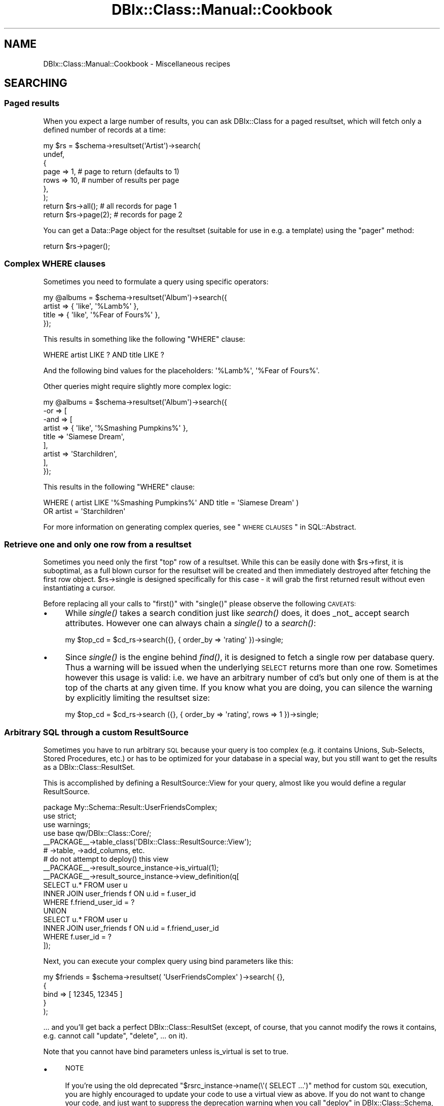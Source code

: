 .\" Automatically generated by Pod::Man 2.22 (Pod::Simple 3.07)
.\"
.\" Standard preamble:
.\" ========================================================================
.de Sp \" Vertical space (when we can't use .PP)
.if t .sp .5v
.if n .sp
..
.de Vb \" Begin verbatim text
.ft CW
.nf
.ne \\$1
..
.de Ve \" End verbatim text
.ft R
.fi
..
.\" Set up some character translations and predefined strings.  \*(-- will
.\" give an unbreakable dash, \*(PI will give pi, \*(L" will give a left
.\" double quote, and \*(R" will give a right double quote.  \*(C+ will
.\" give a nicer C++.  Capital omega is used to do unbreakable dashes and
.\" therefore won't be available.  \*(C` and \*(C' expand to `' in nroff,
.\" nothing in troff, for use with C<>.
.tr \(*W-
.ds C+ C\v'-.1v'\h'-1p'\s-2+\h'-1p'+\s0\v'.1v'\h'-1p'
.ie n \{\
.    ds -- \(*W-
.    ds PI pi
.    if (\n(.H=4u)&(1m=24u) .ds -- \(*W\h'-12u'\(*W\h'-12u'-\" diablo 10 pitch
.    if (\n(.H=4u)&(1m=20u) .ds -- \(*W\h'-12u'\(*W\h'-8u'-\"  diablo 12 pitch
.    ds L" ""
.    ds R" ""
.    ds C` ""
.    ds C' ""
'br\}
.el\{\
.    ds -- \|\(em\|
.    ds PI \(*p
.    ds L" ``
.    ds R" ''
'br\}
.\"
.\" Escape single quotes in literal strings from groff's Unicode transform.
.ie \n(.g .ds Aq \(aq
.el       .ds Aq '
.\"
.\" If the F register is turned on, we'll generate index entries on stderr for
.\" titles (.TH), headers (.SH), subsections (.SS), items (.Ip), and index
.\" entries marked with X<> in POD.  Of course, you'll have to process the
.\" output yourself in some meaningful fashion.
.ie \nF \{\
.    de IX
.    tm Index:\\$1\t\\n%\t"\\$2"
..
.    nr % 0
.    rr F
.\}
.el \{\
.    de IX
..
.\}
.\"
.\" Accent mark definitions (@(#)ms.acc 1.5 88/02/08 SMI; from UCB 4.2).
.\" Fear.  Run.  Save yourself.  No user-serviceable parts.
.    \" fudge factors for nroff and troff
.if n \{\
.    ds #H 0
.    ds #V .8m
.    ds #F .3m
.    ds #[ \f1
.    ds #] \fP
.\}
.if t \{\
.    ds #H ((1u-(\\\\n(.fu%2u))*.13m)
.    ds #V .6m
.    ds #F 0
.    ds #[ \&
.    ds #] \&
.\}
.    \" simple accents for nroff and troff
.if n \{\
.    ds ' \&
.    ds ` \&
.    ds ^ \&
.    ds , \&
.    ds ~ ~
.    ds /
.\}
.if t \{\
.    ds ' \\k:\h'-(\\n(.wu*8/10-\*(#H)'\'\h"|\\n:u"
.    ds ` \\k:\h'-(\\n(.wu*8/10-\*(#H)'\`\h'|\\n:u'
.    ds ^ \\k:\h'-(\\n(.wu*10/11-\*(#H)'^\h'|\\n:u'
.    ds , \\k:\h'-(\\n(.wu*8/10)',\h'|\\n:u'
.    ds ~ \\k:\h'-(\\n(.wu-\*(#H-.1m)'~\h'|\\n:u'
.    ds / \\k:\h'-(\\n(.wu*8/10-\*(#H)'\z\(sl\h'|\\n:u'
.\}
.    \" troff and (daisy-wheel) nroff accents
.ds : \\k:\h'-(\\n(.wu*8/10-\*(#H+.1m+\*(#F)'\v'-\*(#V'\z.\h'.2m+\*(#F'.\h'|\\n:u'\v'\*(#V'
.ds 8 \h'\*(#H'\(*b\h'-\*(#H'
.ds o \\k:\h'-(\\n(.wu+\w'\(de'u-\*(#H)/2u'\v'-.3n'\*(#[\z\(de\v'.3n'\h'|\\n:u'\*(#]
.ds d- \h'\*(#H'\(pd\h'-\w'~'u'\v'-.25m'\f2\(hy\fP\v'.25m'\h'-\*(#H'
.ds D- D\\k:\h'-\w'D'u'\v'-.11m'\z\(hy\v'.11m'\h'|\\n:u'
.ds th \*(#[\v'.3m'\s+1I\s-1\v'-.3m'\h'-(\w'I'u*2/3)'\s-1o\s+1\*(#]
.ds Th \*(#[\s+2I\s-2\h'-\w'I'u*3/5'\v'-.3m'o\v'.3m'\*(#]
.ds ae a\h'-(\w'a'u*4/10)'e
.ds Ae A\h'-(\w'A'u*4/10)'E
.    \" corrections for vroff
.if v .ds ~ \\k:\h'-(\\n(.wu*9/10-\*(#H)'\s-2\u~\d\s+2\h'|\\n:u'
.if v .ds ^ \\k:\h'-(\\n(.wu*10/11-\*(#H)'\v'-.4m'^\v'.4m'\h'|\\n:u'
.    \" for low resolution devices (crt and lpr)
.if \n(.H>23 .if \n(.V>19 \
\{\
.    ds : e
.    ds 8 ss
.    ds o a
.    ds d- d\h'-1'\(ga
.    ds D- D\h'-1'\(hy
.    ds th \o'bp'
.    ds Th \o'LP'
.    ds ae ae
.    ds Ae AE
.\}
.rm #[ #] #H #V #F C
.\" ========================================================================
.\"
.IX Title "DBIx::Class::Manual::Cookbook 3pm"
.TH DBIx::Class::Manual::Cookbook 3pm "2011-04-09" "perl v5.10.1" "User Contributed Perl Documentation"
.\" For nroff, turn off justification.  Always turn off hyphenation; it makes
.\" way too many mistakes in technical documents.
.if n .ad l
.nh
.SH "NAME"
DBIx::Class::Manual::Cookbook \- Miscellaneous recipes
.SH "SEARCHING"
.IX Header "SEARCHING"
.SS "Paged results"
.IX Subsection "Paged results"
When you expect a large number of results, you can ask DBIx::Class for a
paged resultset, which will fetch only a defined number of records at a time:
.PP
.Vb 7
\&  my $rs = $schema\->resultset(\*(AqArtist\*(Aq)\->search(
\&    undef,
\&    {
\&      page => 1,  # page to return (defaults to 1)
\&      rows => 10, # number of results per page
\&    },
\&  );
\&
\&  return $rs\->all(); # all records for page 1
\&
\&  return $rs\->page(2); # records for page 2
.Ve
.PP
You can get a Data::Page object for the resultset (suitable for use
in e.g. a template) using the \f(CW\*(C`pager\*(C'\fR method:
.PP
.Vb 1
\&  return $rs\->pager();
.Ve
.SS "Complex \s-1WHERE\s0 clauses"
.IX Subsection "Complex WHERE clauses"
Sometimes you need to formulate a query using specific operators:
.PP
.Vb 4
\&  my @albums = $schema\->resultset(\*(AqAlbum\*(Aq)\->search({
\&    artist => { \*(Aqlike\*(Aq, \*(Aq%Lamb%\*(Aq },
\&    title  => { \*(Aqlike\*(Aq, \*(Aq%Fear of Fours%\*(Aq },
\&  });
.Ve
.PP
This results in something like the following \f(CW\*(C`WHERE\*(C'\fR clause:
.PP
.Vb 1
\&  WHERE artist LIKE ? AND title LIKE ?
.Ve
.PP
And the following bind values for the placeholders: \f(CW\*(Aq%Lamb%\*(Aq\fR, \f(CW\*(Aq%Fear of
Fours%\*(Aq\fR.
.PP
Other queries might require slightly more complex logic:
.PP
.Vb 9
\&  my @albums = $schema\->resultset(\*(AqAlbum\*(Aq)\->search({
\&    \-or => [
\&      \-and => [
\&        artist => { \*(Aqlike\*(Aq, \*(Aq%Smashing Pumpkins%\*(Aq },
\&        title  => \*(AqSiamese Dream\*(Aq,
\&      ],
\&      artist => \*(AqStarchildren\*(Aq,
\&    ],
\&  });
.Ve
.PP
This results in the following \f(CW\*(C`WHERE\*(C'\fR clause:
.PP
.Vb 2
\&  WHERE ( artist LIKE \*(Aq%Smashing Pumpkins%\*(Aq AND title = \*(AqSiamese Dream\*(Aq )
\&    OR artist = \*(AqStarchildren\*(Aq
.Ve
.PP
For more information on generating complex queries, see
\&\*(L"\s-1WHERE\s0 \s-1CLAUSES\s0\*(R" in SQL::Abstract.
.SS "Retrieve one and only one row from a resultset"
.IX Subsection "Retrieve one and only one row from a resultset"
Sometimes you need only the first \*(L"top\*(R" row of a resultset. While this
can be easily done with \f(CW$rs\fR\->first, it is suboptimal, as a full blown cursor for the resultset will be
created and then immediately destroyed after fetching the first row
object.  \f(CW$rs\fR\->single is designed
specifically for this case \- it will grab the first returned result
without even instantiating a cursor.
.PP
Before replacing all your calls to \f(CW\*(C`first()\*(C'\fR with \f(CW\*(C`single()\*(C'\fR please observe the
following \s-1CAVEATS:\s0
.IP "\(bu" 4
While \fIsingle()\fR takes a search condition just like \fIsearch()\fR does, it does
_not_ accept search attributes. However one can always chain a \fIsingle()\fR to
a \fIsearch()\fR:
.Sp
.Vb 1
\&  my $top_cd = $cd_rs\->search({}, { order_by => \*(Aqrating\*(Aq })\->single;
.Ve
.IP "\(bu" 4
Since \fIsingle()\fR is the engine behind \fIfind()\fR, it is designed to fetch a
single row per database query. Thus a warning will be issued when the
underlying \s-1SELECT\s0 returns more than one row. Sometimes however this usage
is valid: i.e. we have an arbitrary number of cd's but only one of them is
at the top of the charts at any given time. If you know what you are doing,
you can silence the warning by explicitly limiting the resultset size:
.Sp
.Vb 1
\&  my $top_cd = $cd_rs\->search ({}, { order_by => \*(Aqrating\*(Aq, rows => 1 })\->single;
.Ve
.SS "Arbitrary \s-1SQL\s0 through a custom ResultSource"
.IX Subsection "Arbitrary SQL through a custom ResultSource"
Sometimes you have to run arbitrary \s-1SQL\s0 because your query is too complex
(e.g. it contains Unions, Sub-Selects, Stored Procedures, etc.) or has to
be optimized for your database in a special way, but you still want to
get the results as a DBIx::Class::ResultSet.
.PP
This is accomplished by defining a
ResultSource::View for your query,
almost like you would define a regular ResultSource.
.PP
.Vb 4
\&  package My::Schema::Result::UserFriendsComplex;
\&  use strict;
\&  use warnings;
\&  use base qw/DBIx::Class::Core/;
\&
\&  _\|_PACKAGE_\|_\->table_class(\*(AqDBIx::Class::ResultSource::View\*(Aq);
\&
\&  # \->table, \->add_columns, etc.
\&
\&  # do not attempt to deploy() this view
\&  _\|_PACKAGE_\|_\->result_source_instance\->is_virtual(1);
\&
\&  _\|_PACKAGE_\|_\->result_source_instance\->view_definition(q[
\&    SELECT u.* FROM user u
\&    INNER JOIN user_friends f ON u.id = f.user_id
\&    WHERE f.friend_user_id = ?
\&    UNION
\&    SELECT u.* FROM user u
\&    INNER JOIN user_friends f ON u.id = f.friend_user_id
\&    WHERE f.user_id = ?
\&  ]);
.Ve
.PP
Next, you can execute your complex query using bind parameters like this:
.PP
.Vb 5
\&  my $friends = $schema\->resultset( \*(AqUserFriendsComplex\*(Aq )\->search( {},
\&    {
\&      bind  => [ 12345, 12345 ]
\&    }
\&  );
.Ve
.PP
\&... and you'll get back a perfect DBIx::Class::ResultSet (except, of course,
that you cannot modify the rows it contains, e.g. cannot call \*(L"update\*(R",
\&\*(L"delete\*(R", ...  on it).
.PP
Note that you cannot have bind parameters unless is_virtual is set to true.
.IP "\(bu" 4
\&\s-1NOTE\s0
.Sp
If you're using the old deprecated \f(CW\*(C`$rsrc_instance\->name(\e\*(Aq( SELECT ...\*(Aq)\*(C'\fR
method for custom \s-1SQL\s0 execution, you are highly encouraged to update your code
to use a virtual view as above. If you do not want to change your code, and just
want to suppress the deprecation warning when you call
\&\*(L"deploy\*(R" in DBIx::Class::Schema, add this line to your source definition, so that
\&\f(CW\*(C`deploy\*(C'\fR will exclude this \*(L"table\*(R":
.Sp
.Vb 1
\&  sub sqlt_deploy_hook { $_[1]\->schema\->drop_table ($_[1]) }
.Ve
.SS "Using specific columns"
.IX Subsection "Using specific columns"
When you only want specific columns from a table, you can use
\&\f(CW\*(C`columns\*(C'\fR to specify which ones you need. This is useful to avoid
loading columns with large amounts of data that you aren't about to
use anyway:
.PP
.Vb 6
\&  my $rs = $schema\->resultset(\*(AqArtist\*(Aq)\->search(
\&    undef,
\&    {
\&      columns => [qw/ name /]
\&    }
\&  );
\&
\&  # Equivalent SQL:
\&  # SELECT artist.name FROM artist
.Ve
.PP
This is a shortcut for \f(CW\*(C`select\*(C'\fR and \f(CW\*(C`as\*(C'\fR, see below. \f(CW\*(C`columns\*(C'\fR
cannot be used together with \f(CW\*(C`select\*(C'\fR and \f(CW\*(C`as\*(C'\fR.
.SS "Using database functions or stored procedures"
.IX Subsection "Using database functions or stored procedures"
The combination of \f(CW\*(C`select\*(C'\fR and \f(CW\*(C`as\*(C'\fR can be used to return the result of a
database function or stored procedure as a column value. You use \f(CW\*(C`select\*(C'\fR to
specify the source for your column value (e.g. a column name, function, or
stored procedure name). You then use \f(CW\*(C`as\*(C'\fR to set the column name you will use
to access the returned value:
.PP
.Vb 7
\&  my $rs = $schema\->resultset(\*(AqArtist\*(Aq)\->search(
\&    {},
\&    {
\&      select => [ \*(Aqname\*(Aq, { LENGTH => \*(Aqname\*(Aq } ],
\&      as     => [qw/ name name_length /],
\&    }
\&  );
\&
\&  # Equivalent SQL:
\&  # SELECT name name, LENGTH( name )
\&  # FROM artist
.Ve
.PP
Note that the \f(CW\*(C`as\*(C'\fR attribute \fBhas absolutely nothing to do\fR with the \s-1SQL\s0
syntax \f(CW\*(C` SELECT foo AS bar \*(C'\fR (see the documentation in
\&\*(L"\s-1ATTRIBUTES\s0\*(R" in DBIx::Class::ResultSet). You can control the \f(CW\*(C`AS\*(C'\fR part of the
generated \s-1SQL\s0 via the \f(CW\*(C`\-as\*(C'\fR field attribute as follows:
.PP
.Vb 10
\&  my $rs = $schema\->resultset(\*(AqArtist\*(Aq)\->search(
\&    {},
\&    {
\&      join => \*(Aqcds\*(Aq,
\&      distinct => 1,
\&      \*(Aq+select\*(Aq => [ { count => \*(Aqcds.cdid\*(Aq, \-as => \*(Aqamount_of_cds\*(Aq } ],
\&      \*(Aq+as\*(Aq => [qw/num_cds/],
\&      order_by => { \-desc => \*(Aqamount_of_cds\*(Aq },
\&    }
\&  );
\&
\&  # Equivalent SQL
\&  # SELECT me.artistid, me.name, me.rank, me.charfield, COUNT( cds.cdid ) AS amount_of_cds
\&  #   FROM artist me LEFT JOIN cd cds ON cds.artist = me.artistid
\&  # GROUP BY me.artistid, me.name, me.rank, me.charfield
\&  # ORDER BY amount_of_cds DESC
.Ve
.PP
If your alias exists as a column in your base class (i.e. it was added with
add_columns), you just access it as
normal. Our \f(CW\*(C`Artist\*(C'\fR class has a \f(CW\*(C`name\*(C'\fR column, so we just use the \f(CW\*(C`name\*(C'\fR
accessor:
.PP
.Vb 2
\&  my $artist = $rs\->first();
\&  my $name = $artist\->name();
.Ve
.PP
If on the other hand the alias does not correspond to an existing column, you
have to fetch the value using the \f(CW\*(C`get_column\*(C'\fR accessor:
.PP
.Vb 1
\&  my $name_length = $artist\->get_column(\*(Aqname_length\*(Aq);
.Ve
.PP
If you don't like using \f(CW\*(C`get_column\*(C'\fR, you can always create an accessor for
any of your aliases using either of these:
.PP
.Vb 2
\&  # Define accessor manually:
\&  sub name_length { shift\->get_column(\*(Aqname_length\*(Aq); }
\&
\&  # Or use DBIx::Class::AccessorGroup:
\&  _\|_PACKAGE_\|_\->mk_group_accessors(\*(Aqcolumn\*(Aq => \*(Aqname_length\*(Aq);
.Ve
.PP
See also \*(L"Using \s-1SQL\s0 functions on the left hand side of a comparison\*(R".
.SS "\s-1SELECT\s0 \s-1DISTINCT\s0 with multiple columns"
.IX Subsection "SELECT DISTINCT with multiple columns"
.Vb 7
\&  my $rs = $schema\->resultset(\*(AqArtist\*(Aq)\->search(
\&    {},
\&    {
\&      columns => [ qw/artist_id name rank/ ],
\&      distinct => 1
\&    }
\&  );
\&
\&  my $rs = $schema\->resultset(\*(AqArtist\*(Aq)\->search(
\&    {},
\&    {
\&      columns => [ qw/artist_id name rank/ ],
\&      group_by => [ qw/artist_id name rank/ ],
\&    }
\&  );
\&
\&  # Equivalent SQL:
\&  # SELECT me.artist_id, me.name, me.rank
\&  # FROM artist me
\&  # GROUP BY artist_id, name, rank
.Ve
.SS "\s-1SELECT\s0 \s-1COUNT\s0(\s-1DISTINCT\s0 colname)"
.IX Subsection "SELECT COUNT(DISTINCT colname)"
.Vb 7
\&  my $rs = $schema\->resultset(\*(AqArtist\*(Aq)\->search(
\&    {},
\&    {
\&      columns => [ qw/name/ ],
\&      distinct => 1
\&    }
\&  );
\&
\&  my $rs = $schema\->resultset(\*(AqArtist\*(Aq)\->search(
\&    {},
\&    {
\&      columns => [ qw/name/ ],
\&      group_by => [ qw/name/ ],
\&    }
\&  );
\&
\&  my $count = $rs\->count;
\&
\&  # Equivalent SQL:
\&  # SELECT COUNT( * ) FROM (SELECT me.name FROM artist me GROUP BY me.name) me:
.Ve
.SS "Grouping results"
.IX Subsection "Grouping results"
DBIx::Class supports \f(CW\*(C`GROUP BY\*(C'\fR as follows:
.PP
.Vb 9
\&  my $rs = $schema\->resultset(\*(AqArtist\*(Aq)\->search(
\&    {},
\&    {
\&      join     => [qw/ cds /],
\&      select   => [ \*(Aqname\*(Aq, { count => \*(Aqcds.id\*(Aq } ],
\&      as       => [qw/ name cd_count /],
\&      group_by => [qw/ name /]
\&    }
\&  );
\&
\&  # Equivalent SQL:
\&  # SELECT name, COUNT( cd.id ) FROM artist
\&  # LEFT JOIN cd ON artist.id = cd.artist
\&  # GROUP BY name
.Ve
.PP
Please see \*(L"\s-1ATTRIBUTES\s0\*(R" in DBIx::Class::ResultSet documentation if you
are in any way unsure about the use of the attributes above (\f(CW\*(C` join
\&\*(C'\fR, \f(CW\*(C` select \*(C'\fR, \f(CW\*(C` as \*(C'\fR and \f(CW\*(C` group_by \*(C'\fR).
.SS "Subqueries"
.IX Subsection "Subqueries"
You can write subqueries relatively easily in \s-1DBIC\s0.
.PP
.Vb 3
\&  my $inside_rs = $schema\->resultset(\*(AqArtist\*(Aq)\->search({
\&    name => [ \*(AqBilly Joel\*(Aq, \*(AqBrittany Spears\*(Aq ],
\&  });
\&
\&  my $rs = $schema\->resultset(\*(AqCD\*(Aq)\->search({
\&    artist_id => { \-in => $inside_rs\->get_column(\*(Aqid\*(Aq)\->as_query },
\&  });
.Ve
.PP
The usual operators ( '=', '!=', \-in, \-not_in, etc.) are supported.
.PP
\&\fB\s-1NOTE\s0\fR: You have to explicitly use '=' when doing an equality comparison.
The following will \fBnot\fR work:
.PP
.Vb 3
\&  my $rs = $schema\->resultset(\*(AqCD\*(Aq)\->search({
\&    artist_id => $inside_rs\->get_column(\*(Aqid\*(Aq)\->as_query,  # does NOT work
\&  });
.Ve
.PP
\fISupport\fR
.IX Subsection "Support"
.PP
Subqueries are supported in the where clause (first hashref), and in the
from, select, and +select attributes.
.PP
\fICorrelated subqueries\fR
.IX Subsection "Correlated subqueries"
.PP
.Vb 9
\&  my $cdrs = $schema\->resultset(\*(AqCD\*(Aq);
\&  my $rs = $cdrs\->search({
\&    year => {
\&      \*(Aq=\*(Aq => $cdrs\->search(
\&        { artist_id => { \*(Aq=\*(Aq => { \-ident => \*(Aqme.artist_id\*(Aq } } },
\&        { alias => \*(Aqinner\*(Aq }
\&      )\->get_column(\*(Aqyear\*(Aq)\->max_rs\->as_query,
\&    },
\&  });
.Ve
.PP
That creates the following \s-1SQL:\s0
.PP
.Vb 7
\&  SELECT me.cdid, me.artist, me.title, me.year, me.genreid, me.single_track
\&    FROM cd me
\&   WHERE year = (
\&      SELECT MAX(inner.year)
\&        FROM cd inner
\&       WHERE artist_id = me.artist_id
\&      )
.Ve
.SS "Predefined searches"
.IX Subsection "Predefined searches"
You can define frequently used searches as methods by subclassing
DBIx::Class::ResultSet:
.PP
.Vb 4
\&  package My::DBIC::ResultSet::CD;
\&  use strict;
\&  use warnings;
\&  use base \*(AqDBIx::Class::ResultSet\*(Aq;
\&
\&  sub search_cds_ordered {
\&      my ($self) = @_;
\&
\&      return $self\->search(
\&          {},
\&          { order_by => \*(Aqname DESC\*(Aq },
\&      );
\&  }
\&
\&  1;
.Ve
.PP
If you're using \*(L"load_namespaces\*(R" in DBIx::Class::Schema, simply place the file
into the \f(CW\*(C`ResultSet\*(C'\fR directory next to your \f(CW\*(C`Result\*(C'\fR directory, and it will
be automatically loaded.
.PP
If however you are still using \*(L"load_classes\*(R" in DBIx::Class::Schema, first tell
DBIx::Class to create an instance of the ResultSet class for you, in your
My::DBIC::Schema::CD class:
.PP
.Vb 3
\&  # class definition as normal
\&  use base \*(AqDBIx::Class::Core\*(Aq;
\&  _\|_PACKAGE_\|_\->table(\*(Aqcd\*(Aq);
\&
\&  # tell DBIC to use the custom ResultSet class
\&  _\|_PACKAGE_\|_\->resultset_class(\*(AqMy::DBIC::ResultSet::CD\*(Aq);
.Ve
.PP
Note that \f(CW\*(C`resultset_class\*(C'\fR must be called after \f(CW\*(C`load_components\*(C'\fR and \f(CW\*(C`table\*(C'\fR, or you will get errors about missing methods.
.PP
Then call your new method in your code:
.PP
.Vb 1
\&   my $ordered_cds = $schema\->resultset(\*(AqCD\*(Aq)\->search_cds_ordered();
.Ve
.SS "Using \s-1SQL\s0 functions on the left hand side of a comparison"
.IX Subsection "Using SQL functions on the left hand side of a comparison"
Using \s-1SQL\s0 functions on the left hand side of a comparison is generally not a
good idea since it requires a scan of the entire table. (Unless your \s-1RDBMS\s0
supports indexes on expressions \- including return values of functions \- and
you create an index on the return value of the function in question.) However,
it can be accomplished with \f(CW\*(C`DBIx::Class\*(C'\fR when necessary by resorting to
literal \s-1SQL:\s0
.PP
.Vb 1
\&  $rs\->search(\e[ \*(AqYEAR(date_of_birth) = ?\*(Aq, [ plain_value => 1979 ] ]);
\&
\&  # Equivalent SQL:
\&  # SELECT * FROM employee WHERE YEAR(date_of_birth) = ?
\&
\&  $rs\->search({ \-and => [
\&    name => \*(AqBob\*(Aq,
\&    \e[ \*(AqYEAR(date_of_birth) = ?\*(Aq, [ plain_value => 1979 ] ],
\&  ]});
\&
\&  # Equivalent SQL:
\&  # SELECT * FROM employee WHERE name = ? AND YEAR(date_of_birth) = ?
.Ve
.PP
Note: the \f(CW\*(C`plain_value\*(C'\fR string in the \f(CW\*(C`[ plain_value => 1979 ]\*(C'\fR part
should be either the same as the name of the column (do this if the type of the
return value of the function is the same as the type of the column) or in the
case of a function it's currently treated as a dummy string (it is a good idea
to use \f(CW\*(C`plain_value\*(C'\fR or something similar to convey intent). The value is
currently only significant when handling special column types (BLOBs, arrays,
etc.), but this may change in the future.
.PP
See also \*(L"Literal \s-1SQL\s0 with placeholders and bind values
(subqueries)\*(R" in SQL::Abstract.
.SH "JOINS AND PREFETCHING"
.IX Header "JOINS AND PREFETCHING"
.SS "Using joins and prefetch"
.IX Subsection "Using joins and prefetch"
You can use the \f(CW\*(C`join\*(C'\fR attribute to allow searching on, or sorting your
results by, one or more columns in a related table.
.PP
This requires that you have defined the DBIx::Class::Relationship. For example :
.PP
.Vb 1
\&  My::Schema::CD\->has_many( artists => \*(AqMy::Schema::Artist\*(Aq, \*(Aqartist_id\*(Aq);
.Ve
.PP
To return all CDs matching a particular artist name, you specify the name of the relationship ('artists'):
.PP
.Vb 8
\&  my $rs = $schema\->resultset(\*(AqCD\*(Aq)\->search(
\&    {
\&      \*(Aqartists.name\*(Aq => \*(AqBob Marley\*(Aq
\&    },
\&    {
\&      join => \*(Aqartists\*(Aq, # join the artist table
\&    }
\&  );
\&
\&  # Equivalent SQL:
\&  # SELECT cd.* FROM cd
\&  # JOIN artist ON cd.artist = artist.id
\&  # WHERE artist.name = \*(AqBob Marley\*(Aq
.Ve
.PP
In that example both the join, and the condition use the relationship name rather than the table name
(see DBIx::Class::Manual::Joining for more details on aliasing ).
.PP
If required, you can now sort on any column in the related tables by including
it in your \f(CW\*(C`order_by\*(C'\fR attribute, (again using the aliased relation name rather than table name) :
.PP
.Vb 9
\&  my $rs = $schema\->resultset(\*(AqCD\*(Aq)\->search(
\&    {
\&      \*(Aqartists.name\*(Aq => \*(AqBob Marley\*(Aq
\&    },
\&    {
\&      join     => \*(Aqartists\*(Aq,
\&      order_by => [qw/ artists.name /]
\&    }
\&  );
\&
\&  # Equivalent SQL:
\&  # SELECT cd.* FROM cd
\&  # JOIN artist ON cd.artist = artist.id
\&  # WHERE artist.name = \*(AqBob Marley\*(Aq
\&  # ORDER BY artist.name
.Ve
.PP
Note that the \f(CW\*(C`join\*(C'\fR attribute should only be used when you need to search or
sort using columns in a related table. Joining related tables when you only
need columns from the main table will make performance worse!
.PP
Now let's say you want to display a list of CDs, each with the name of the
artist. The following will work fine:
.PP
.Vb 3
\&  while (my $cd = $rs\->next) {
\&    print "CD: " . $cd\->title . ", Artist: " . $cd\->artist\->name;
\&  }
.Ve
.PP
There is a problem however. We have searched both the \f(CW\*(C`cd\*(C'\fR and \f(CW\*(C`artist\*(C'\fR tables
in our main query, but we have only returned data from the \f(CW\*(C`cd\*(C'\fR table. To get
the artist name for any of the \s-1CD\s0 objects returned, DBIx::Class will go back
to the database:
.PP
.Vb 1
\&  SELECT artist.* FROM artist WHERE artist.id = ?
.Ve
.PP
A statement like the one above will run for each and every \s-1CD\s0 returned by our
main query. Five CDs, five extra queries. A hundred CDs, one hundred extra
queries!
.PP
Thankfully, DBIx::Class has a \f(CW\*(C`prefetch\*(C'\fR attribute to solve this problem.
This allows you to fetch results from related tables in advance:
.PP
.Vb 10
\&  my $rs = $schema\->resultset(\*(AqCD\*(Aq)\->search(
\&    {
\&      \*(Aqartists.name\*(Aq => \*(AqBob Marley\*(Aq
\&    },
\&    {
\&      join     => \*(Aqartists\*(Aq,
\&      order_by => [qw/ artists.name /],
\&      prefetch => \*(Aqartists\*(Aq # return artist data too!
\&    }
\&  );
\&
\&  # Equivalent SQL (note SELECT from both "cd" and "artist"):
\&  # SELECT cd.*, artist.* FROM cd
\&  # JOIN artist ON cd.artist = artist.id
\&  # WHERE artist.name = \*(AqBob Marley\*(Aq
\&  # ORDER BY artist.name
.Ve
.PP
The code to print the \s-1CD\s0 list remains the same:
.PP
.Vb 3
\&  while (my $cd = $rs\->next) {
\&    print "CD: " . $cd\->title . ", Artist: " . $cd\->artist\->name;
\&  }
.Ve
.PP
DBIx::Class has now prefetched all matching data from the \f(CW\*(C`artist\*(C'\fR table,
so no additional \s-1SQL\s0 statements are executed. You now have a much more
efficient query.
.PP
Also note that \f(CW\*(C`prefetch\*(C'\fR should only be used when you know you will
definitely use data from a related table. Pre-fetching related tables when you
only need columns from the main table will make performance worse!
.SS "Multiple joins"
.IX Subsection "Multiple joins"
In the examples above, the \f(CW\*(C`join\*(C'\fR attribute was a scalar.  If you
pass an array reference instead, you can join to multiple tables.  In
this example, we want to limit the search further, using
\&\f(CW\*(C`LinerNotes\*(C'\fR:
.PP
.Vb 10
\&  # Relationships defined elsewhere:
\&  # CD\->belongs_to(\*(Aqartist\*(Aq => \*(AqArtist\*(Aq);
\&  # CD\->has_one(\*(Aqliner_notes\*(Aq => \*(AqLinerNotes\*(Aq, \*(Aqcd\*(Aq);
\&  my $rs = $schema\->resultset(\*(AqCD\*(Aq)\->search(
\&    {
\&      \*(Aqartist.name\*(Aq => \*(AqBob Marley\*(Aq
\&      \*(Aqliner_notes.notes\*(Aq => { \*(Aqlike\*(Aq, \*(Aq%some text%\*(Aq },
\&    },
\&    {
\&      join     => [qw/ artist liner_notes /],
\&      order_by => [qw/ artist.name /],
\&    }
\&  );
\&
\&  # Equivalent SQL:
\&  # SELECT cd.*, artist.*, liner_notes.* FROM cd
\&  # JOIN artist ON cd.artist = artist.id
\&  # JOIN liner_notes ON cd.id = liner_notes.cd
\&  # WHERE artist.name = \*(AqBob Marley\*(Aq
\&  # ORDER BY artist.name
.Ve
.SS "Multi-step joins"
.IX Subsection "Multi-step joins"
Sometimes you want to join more than one relationship deep. In this example,
we want to find all \f(CW\*(C`Artist\*(C'\fR objects who have \f(CW\*(C`CD\*(C'\fRs whose \f(CW\*(C`LinerNotes\*(C'\fR
contain a specific string:
.PP
.Vb 3
\&  # Relationships defined elsewhere:
\&  # Artist\->has_many(\*(Aqcds\*(Aq => \*(AqCD\*(Aq, \*(Aqartist\*(Aq);
\&  # CD\->has_one(\*(Aqliner_notes\*(Aq => \*(AqLinerNotes\*(Aq, \*(Aqcd\*(Aq);
\&
\&  my $rs = $schema\->resultset(\*(AqArtist\*(Aq)\->search(
\&    {
\&      \*(Aqliner_notes.notes\*(Aq => { \*(Aqlike\*(Aq, \*(Aq%some text%\*(Aq },
\&    },
\&    {
\&      join => {
\&        \*(Aqcds\*(Aq => \*(Aqliner_notes\*(Aq
\&      }
\&    }
\&  );
\&
\&  # Equivalent SQL:
\&  # SELECT artist.* FROM artist
\&  # LEFT JOIN cd ON artist.id = cd.artist
\&  # LEFT JOIN liner_notes ON cd.id = liner_notes.cd
\&  # WHERE liner_notes.notes LIKE \*(Aq%some text%\*(Aq
.Ve
.PP
Joins can be nested to an arbitrary level. So if we decide later that we
want to reduce the number of Artists returned based on who wrote the liner
notes:
.PP
.Vb 2
\&  # Relationship defined elsewhere:
\&  # LinerNotes\->belongs_to(\*(Aqauthor\*(Aq => \*(AqPerson\*(Aq);
\&
\&  my $rs = $schema\->resultset(\*(AqArtist\*(Aq)\->search(
\&    {
\&      \*(Aqliner_notes.notes\*(Aq => { \*(Aqlike\*(Aq, \*(Aq%some text%\*(Aq },
\&      \*(Aqauthor.name\*(Aq => \*(AqA. Writer\*(Aq
\&    },
\&    {
\&      join => {
\&        \*(Aqcds\*(Aq => {
\&          \*(Aqliner_notes\*(Aq => \*(Aqauthor\*(Aq
\&        }
\&      }
\&    }
\&  );
\&
\&  # Equivalent SQL:
\&  # SELECT artist.* FROM artist
\&  # LEFT JOIN cd ON artist.id = cd.artist
\&  # LEFT JOIN liner_notes ON cd.id = liner_notes.cd
\&  # LEFT JOIN author ON author.id = liner_notes.author
\&  # WHERE liner_notes.notes LIKE \*(Aq%some text%\*(Aq
\&  # AND author.name = \*(AqA. Writer\*(Aq
.Ve
.SS "Multi-step and multiple joins"
.IX Subsection "Multi-step and multiple joins"
With various combinations of array and hash references, you can join
tables in any combination you desire.  For example, to join Artist to
\&\s-1CD\s0 and Concert, and join \s-1CD\s0 to LinerNotes:
.PP
.Vb 2
\&  # Relationships defined elsewhere:
\&  # Artist\->has_many(\*(Aqconcerts\*(Aq => \*(AqConcert\*(Aq, \*(Aqartist\*(Aq);
\&
\&  my $rs = $schema\->resultset(\*(AqArtist\*(Aq)\->search(
\&    { },
\&    {
\&      join => [
\&        {
\&          cds => \*(Aqliner_notes\*(Aq
\&        },
\&        \*(Aqconcerts\*(Aq
\&      ],
\&    }
\&  );
\&
\&  # Equivalent SQL:
\&  # SELECT artist.* FROM artist
\&  # LEFT JOIN cd ON artist.id = cd.artist
\&  # LEFT JOIN liner_notes ON cd.id = liner_notes.cd
\&  # LEFT JOIN concert ON artist.id = concert.artist
.Ve
.SS "Multi-step prefetch"
.IX Subsection "Multi-step prefetch"
\&\f(CW\*(C`prefetch\*(C'\fR can be nested more than one relationship
deep using the same syntax as a multi-step join:
.PP
.Vb 8
\&  my $rs = $schema\->resultset(\*(AqTag\*(Aq)\->search(
\&    {},
\&    {
\&      prefetch => {
\&        cd => \*(Aqartist\*(Aq
\&      }
\&    }
\&  );
\&
\&  # Equivalent SQL:
\&  # SELECT tag.*, cd.*, artist.* FROM tag
\&  # JOIN cd ON tag.cd = cd.id
\&  # JOIN artist ON cd.artist = artist.id
.Ve
.PP
Now accessing our \f(CW\*(C`cd\*(C'\fR and \f(CW\*(C`artist\*(C'\fR relationships does not need additional
\&\s-1SQL\s0 statements:
.PP
.Vb 2
\&  my $tag = $rs\->first;
\&  print $tag\->cd\->artist\->name;
.Ve
.SH "ROW-LEVEL OPERATIONS"
.IX Header "ROW-LEVEL OPERATIONS"
.SS "Retrieving a row object's Schema"
.IX Subsection "Retrieving a row object's Schema"
It is possible to get a Schema object from a row object like so:
.PP
.Vb 3
\&  my $schema = $cd\->result_source\->schema;
\&  # use the schema as normal:
\&  my $artist_rs = $schema\->resultset(\*(AqArtist\*(Aq);
.Ve
.PP
This can be useful when you don't want to pass around a Schema object to every
method.
.SS "Getting the value of the primary key for the last database insert"
.IX Subsection "Getting the value of the primary key for the last database insert"
\&\s-1AKA\s0 getting last_insert_id
.PP
Thanks to the core component PK::Auto, this is straightforward:
.PP
.Vb 3
\&  my $foo = $rs\->create(\e%blah);
\&  # do more stuff
\&  my $id = $foo\->id; # foo\->my_primary_key_field will also work.
.Ve
.PP
If you are not using autoincrementing primary keys, this will probably
not work, but then you already know the value of the last primary key anyway.
.SS "Stringification"
.IX Subsection "Stringification"
Employ the standard stringification technique by using the overload
module.
.PP
To make an object stringify itself as a single column, use something
like this (replace \f(CW\*(C`name\*(C'\fR with the column/method of your choice):
.PP
.Vb 1
\&  use overload \*(Aq""\*(Aq => sub { shift\->name}, fallback => 1;
.Ve
.PP
For more complex stringification, you can use an anonymous subroutine:
.PP
.Vb 2
\&  use overload \*(Aq""\*(Aq => sub { $_[0]\->name . ", " .
\&                             $_[0]\->address }, fallback => 1;
.Ve
.PP
\fIStringification Example\fR
.IX Subsection "Stringification Example"
.PP
Suppose we have two tables: \f(CW\*(C`Product\*(C'\fR and \f(CW\*(C`Category\*(C'\fR. The table
specifications are:
.PP
.Vb 2
\&  Product(id, Description, category)
\&  Category(id, Description)
.Ve
.PP
\&\f(CW\*(C`category\*(C'\fR is a foreign key into the Category table.
.PP
If you have a Product object \f(CW$obj\fR and write something like
.PP
.Vb 1
\&  print $obj\->category
.Ve
.PP
things will not work as expected.
.PP
To obtain, for example, the category description, you should add this
method to the class defining the Category table:
.PP
.Vb 2
\&  use overload "" => sub {
\&      my $self = shift;
\&
\&      return $self\->Description;
\&  }, fallback => 1;
.Ve
.SS "Want to know if find_or_create found or created a row?"
.IX Subsection "Want to know if find_or_create found or created a row?"
Just use \f(CW\*(C`find_or_new\*(C'\fR instead, then check \f(CW\*(C`in_storage\*(C'\fR:
.PP
.Vb 5
\&  my $obj = $rs\->find_or_new({ blah => \*(Aqblarg\*(Aq });
\&  unless ($obj\->in_storage) {
\&    $obj\->insert;
\&    # do whatever else you wanted if it was a new row
\&  }
.Ve
.SS "Static sub-classing DBIx::Class result classes"
.IX Subsection "Static sub-classing DBIx::Class result classes"
\&\s-1AKA\s0 adding additional relationships/methods/etc. to a model for a
specific usage of the (shared) model.
.PP
\&\fBSchema definition\fR
.PP
.Vb 1
\&    package My::App::Schema;
\&
\&    use base \*(AqDBIx::Class::Schema\*(Aq;
\&
\&    # load subclassed classes from My::App::Schema::Result/ResultSet
\&    _\|_PACKAGE_\|_\->load_namespaces;
\&
\&    # load classes from shared model
\&    load_classes({
\&        \*(AqMy::Shared::Model::Result\*(Aq => [qw/
\&            Foo
\&            Bar
\&        /]});
\&
\&    1;
.Ve
.PP
\&\fBResult-Subclass definition\fR
.PP
.Vb 1
\&    package My::App::Schema::Result::Baz;
\&
\&    use strict;
\&    use warnings;
\&    use base \*(AqMy::Shared::Model::Result::Baz\*(Aq;
\&
\&    # WARNING: Make sure you call table() again in your subclass,
\&    # otherwise DBIx::Class::ResultSourceProxy::Table will not be called
\&    # and the class name is not correctly registered as a source
\&    _\|_PACKAGE_\|_\->table(\*(Aqbaz\*(Aq);
\&
\&    sub additional_method {
\&        return "I\*(Aqm an additional method only needed by this app";
\&    }
\&
\&    1;
.Ve
.SS "Dynamic Sub-classing DBIx::Class proxy classes"
.IX Subsection "Dynamic Sub-classing DBIx::Class proxy classes"
\&\s-1AKA\s0 multi-class object inflation from one table
.PP
DBIx::Class classes are proxy classes, therefore some different
techniques need to be employed for more than basic subclassing.  In
this example we have a single user table that carries a boolean bit
for admin.  We would like like to give the admin users
objects (DBIx::Class::Row) the same methods as a regular user but
also special admin only methods.  It doesn't make sense to create two
separate proxy-class files for this.  We would be copying all the user
methods into the Admin class.  There is a cleaner way to accomplish
this.
.PP
Overriding the \f(CW\*(C`inflate_result\*(C'\fR method within the User proxy-class
gives us the effect we want.  This method is called by
DBIx::Class::ResultSet when inflating a result from storage.  So we
grab the object being returned, inspect the values we are looking for,
bless it if it's an admin object, and then return it.  See the example
below:
.PP
\&\fBSchema Definition\fR
.PP
.Vb 1
\&    package My::Schema;
\&
\&    use base qw/DBIx::Class::Schema/;
\&
\&    _\|_PACKAGE_\|_\->load_namespaces;
\&
\&    1;
.Ve
.PP
\&\fBProxy-Class definitions\fR
.PP
.Vb 1
\&    package My::Schema::Result::User;
\&
\&    use strict;
\&    use warnings;
\&    use base qw/DBIx::Class::Core/;
\&
\&    ### Define what our admin class is, for ensure_class_loaded()
\&    my $admin_class = _\|_PACKAGE_\|_ . \*(Aq::Admin\*(Aq;
\&
\&    _\|_PACKAGE_\|_\->table(\*(Aqusers\*(Aq);
\&
\&    _\|_PACKAGE_\|_\->add_columns(qw/user_id   email    password
\&                                firstname lastname active
\&                                admin/);
\&
\&    _\|_PACKAGE_\|_\->set_primary_key(\*(Aquser_id\*(Aq);
\&
\&    sub inflate_result {
\&        my $self = shift;
\&        my $ret = $self\->next::method(@_);
\&        if( $ret\->admin ) {### If this is an admin, rebless for extra functions
\&            $self\->ensure_class_loaded( $admin_class );
\&            bless $ret, $admin_class;
\&        }
\&        return $ret;
\&    }
\&
\&    sub hello {
\&        print "I am a regular user.\en";
\&        return ;
\&    }
\&
\&    1;
\&
\&
\&    package My::Schema::Result::User::Admin;
\&
\&    use strict;
\&    use warnings;
\&    use base qw/My::Schema::Result::User/;
\&
\&    # This line is important
\&    _\|_PACKAGE_\|_\->table(\*(Aqusers\*(Aq);
\&
\&    sub hello
\&    {
\&        print "I am an admin.\en";
\&        return;
\&    }
\&
\&    sub do_admin_stuff
\&    {
\&        print "I am doing admin stuff\en";
\&        return ;
\&    }
\&
\&    1;
.Ve
.PP
\&\fBTest File\fR test.pl
.PP
.Vb 3
\&    use warnings;
\&    use strict;
\&    use My::Schema;
\&
\&    my $user_data = { email    => \*(Aqsomeguy@place.com\*(Aq,
\&                      password => \*(Aqpass1\*(Aq,
\&                      admin    => 0 };
\&
\&    my $admin_data = { email    => \*(Aqsomeadmin@adminplace.com\*(Aq,
\&                       password => \*(Aqpass2\*(Aq,
\&                       admin    => 1 };
\&
\&    my $schema = My::Schema\->connection(\*(Aqdbi:Pg:dbname=test\*(Aq);
\&
\&    $schema\->resultset(\*(AqUser\*(Aq)\->create( $user_data );
\&    $schema\->resultset(\*(AqUser\*(Aq)\->create( $admin_data );
\&
\&    ### Now we search for them
\&    my $user = $schema\->resultset(\*(AqUser\*(Aq)\->single( $user_data );
\&    my $admin = $schema\->resultset(\*(AqUser\*(Aq)\->single( $admin_data );
\&
\&    print ref $user, "\en";
\&    print ref $admin, "\en";
\&
\&    print $user\->password , "\en"; # pass1
\&    print $admin\->password , "\en";# pass2; inherited from User
\&    print $user\->hello , "\en";# I am a regular user.
\&    print $admin\->hello, "\en";# I am an admin.
\&
\&    ### The statement below will NOT print
\&    print "I can do admin stuff\en" if $user\->can(\*(Aqdo_admin_stuff\*(Aq);
\&    ### The statement below will print
\&    print "I can do admin stuff\en" if $admin\->can(\*(Aqdo_admin_stuff\*(Aq);
.Ve
.PP
Alternatively you can use DBIx::Class::DynamicSubclass that implements
exactly the above functionality.
.SS "Skip row object creation for faster results"
.IX Subsection "Skip row object creation for faster results"
DBIx::Class is not built for speed, it's built for convenience and
ease of use, but sometimes you just need to get the data, and skip the
fancy objects.
.PP
To do this simply use DBIx::Class::ResultClass::HashRefInflator.
.PP
.Vb 1
\& my $rs = $schema\->resultset(\*(AqCD\*(Aq);
\&
\& $rs\->result_class(\*(AqDBIx::Class::ResultClass::HashRefInflator\*(Aq);
\&
\& my $hash_ref = $rs\->find(1);
.Ve
.PP
Wasn't that easy?
.PP
Beware, changing the Result class using
\&\*(L"result_class\*(R" in DBIx::Class::ResultSet will replace any existing class
completely including any special components loaded using
load_components, eg DBIx::Class::InflateColumn::DateTime.
.SS "Get raw data for blindingly fast results"
.IX Subsection "Get raw data for blindingly fast results"
If the HashRefInflator solution
above is not fast enough for you, you can use a DBIx::Class to return values
exactly as they come out of the database with none of the convenience methods
wrapped round them.
.PP
This is used like so:
.PP
.Vb 4
\&  my $cursor = $rs\->cursor
\&  while (my @vals = $cursor\->next) {
\&      # use $val[0..n] here
\&  }
.Ve
.PP
You will need to map the array offsets to particular columns (you can
use the \*(L"select\*(R" in DBIx::Class::ResultSet attribute of \*(L"search\*(R" in DBIx::Class::ResultSet to force ordering).
.SH "RESULTSET OPERATIONS"
.IX Header "RESULTSET OPERATIONS"
.SS "Getting Schema from a ResultSet"
.IX Subsection "Getting Schema from a ResultSet"
To get the DBIx::Class::Schema object from a ResultSet, do the following:
.PP
.Vb 1
\& $rs\->result_source\->schema
.Ve
.SS "Getting Columns Of Data"
.IX Subsection "Getting Columns Of Data"
\&\s-1AKA\s0 Aggregating Data
.PP
If you want to find the sum of a particular column there are several
ways, the obvious one is to use search:
.PP
.Vb 8
\&  my $rs = $schema\->resultset(\*(AqItems\*(Aq)\->search(
\&    {},
\&    {
\&       select => [ { sum => \*(AqCost\*(Aq } ],
\&       as     => [ \*(Aqtotal_cost\*(Aq ], # remember this \*(Aqas\*(Aq is for DBIx::Class::ResultSet not SQL
\&    }
\&  );
\&  my $tc = $rs\->first\->get_column(\*(Aqtotal_cost\*(Aq);
.Ve
.PP
Or, you can use the DBIx::Class::ResultSetColumn, which gets
returned when you ask the \f(CW\*(C`ResultSet\*(C'\fR for a column using
\&\f(CW\*(C`get_column\*(C'\fR:
.PP
.Vb 2
\&  my $cost = $schema\->resultset(\*(AqItems\*(Aq)\->get_column(\*(AqCost\*(Aq);
\&  my $tc = $cost\->sum;
.Ve
.PP
With this you can also do:
.PP
.Vb 2
\&  my $minvalue = $cost\->min;
\&  my $maxvalue = $cost\->max;
.Ve
.PP
Or just iterate through the values of this column only:
.PP
.Vb 3
\&  while ( my $c = $cost\->next ) {
\&    print $c;
\&  }
\&
\&  foreach my $c ($cost\->all) {
\&    print $c;
\&  }
.Ve
.PP
\&\f(CW\*(C`ResultSetColumn\*(C'\fR only has a limited number of built-in functions. If
you need one that it doesn't have, then you can use the \f(CW\*(C`func\*(C'\fR method
instead:
.PP
.Vb 1
\&  my $avg = $cost\->func(\*(AqAVERAGE\*(Aq);
.Ve
.PP
This will cause the following \s-1SQL\s0 statement to be run:
.PP
.Vb 1
\&  SELECT AVERAGE(Cost) FROM Items me
.Ve
.PP
Which will of course only work if your database supports this function.
See DBIx::Class::ResultSetColumn for more documentation.
.SS "Creating a result set from a set of rows"
.IX Subsection "Creating a result set from a set of rows"
Sometimes you have a (set of) row objects that you want to put into a
resultset without the need to hit the \s-1DB\s0 again. You can do that by using the
set_cache method:
.PP
.Vb 9
\& my @uploadable_groups;
\& while (my $group = $groups\->next) {
\&   if ($group\->can_upload($self)) {
\&     push @uploadable_groups, $group;
\&   }
\& }
\& my $new_rs = $self\->result_source\->resultset;
\& $new_rs\->set_cache(\e@uploadable_groups);
\& return $new_rs;
.Ve
.SH "USING RELATIONSHIPS"
.IX Header "USING RELATIONSHIPS"
.SS "Create a new row in a related table"
.IX Subsection "Create a new row in a related table"
.Vb 1
\&  my $author = $book\->create_related(\*(Aqauthor\*(Aq, { name => \*(AqFred\*(Aq});
.Ve
.SS "Search in a related table"
.IX Subsection "Search in a related table"
Only searches for books named 'Titanic' by the author in \f(CW$author\fR.
.PP
.Vb 1
\&  my $books_rs = $author\->search_related(\*(Aqbooks\*(Aq, { name => \*(AqTitanic\*(Aq });
.Ve
.SS "Delete data in a related table"
.IX Subsection "Delete data in a related table"
Deletes only the book named Titanic by the author in \f(CW$author\fR.
.PP
.Vb 1
\&  $author\->delete_related(\*(Aqbooks\*(Aq, { name => \*(AqTitanic\*(Aq });
.Ve
.SS "Ordering a relationship result set"
.IX Subsection "Ordering a relationship result set"
If you always want a relation to be ordered, you can specify this when you
create the relationship.
.PP
To order \f(CW\*(C`$book\->pages\*(C'\fR by descending page_number, create the relation
as follows:
.PP
.Vb 1
\&  _\|_PACKAGE_\|_\->has_many(\*(Aqpages\*(Aq => \*(AqPage\*(Aq, \*(Aqbook\*(Aq, { order_by => { \-desc => \*(Aqpage_number\*(Aq} } );
.Ve
.SS "Filtering a relationship result set"
.IX Subsection "Filtering a relationship result set"
If you want to get a filtered result set, you can just add add to \f(CW$attr\fR as follows:
.PP
.Vb 1
\& _\|_PACKAGE_\|_\->has_many(\*(Aqpages\*(Aq => \*(AqPage\*(Aq, \*(Aqbook\*(Aq, { where => { scrap => 0 } } );
.Ve
.SS "Many-to-many relationship bridges"
.IX Subsection "Many-to-many relationship bridges"
This is straightforward using ManyToMany:
.PP
.Vb 7
\&  package My::User;
\&  use base \*(AqDBIx::Class::Core\*(Aq;
\&  _\|_PACKAGE_\|_\->table(\*(Aquser\*(Aq);
\&  _\|_PACKAGE_\|_\->add_columns(qw/id name/);
\&  _\|_PACKAGE_\|_\->set_primary_key(\*(Aqid\*(Aq);
\&  _\|_PACKAGE_\|_\->has_many(\*(Aquser_address\*(Aq => \*(AqMy::UserAddress\*(Aq, \*(Aquser\*(Aq);
\&  _\|_PACKAGE_\|_\->many_to_many(\*(Aqaddresses\*(Aq => \*(Aquser_address\*(Aq, \*(Aqaddress\*(Aq);
\&
\&  package My::UserAddress;
\&  use base \*(AqDBIx::Class::Core\*(Aq;
\&  _\|_PACKAGE_\|_\->table(\*(Aquser_address\*(Aq);
\&  _\|_PACKAGE_\|_\->add_columns(qw/user address/);
\&  _\|_PACKAGE_\|_\->set_primary_key(qw/user address/);
\&  _\|_PACKAGE_\|_\->belongs_to(\*(Aquser\*(Aq => \*(AqMy::User\*(Aq);
\&  _\|_PACKAGE_\|_\->belongs_to(\*(Aqaddress\*(Aq => \*(AqMy::Address\*(Aq);
\&
\&  package My::Address;
\&  use base \*(AqDBIx::Class::Core\*(Aq;
\&  _\|_PACKAGE_\|_\->table(\*(Aqaddress\*(Aq);
\&  _\|_PACKAGE_\|_\->add_columns(qw/id street town area_code country/);
\&  _\|_PACKAGE_\|_\->set_primary_key(\*(Aqid\*(Aq);
\&  _\|_PACKAGE_\|_\->has_many(\*(Aquser_address\*(Aq => \*(AqMy::UserAddress\*(Aq, \*(Aqaddress\*(Aq);
\&  _\|_PACKAGE_\|_\->many_to_many(\*(Aqusers\*(Aq => \*(Aquser_address\*(Aq, \*(Aquser\*(Aq);
\&
\&  $rs = $user\->addresses(); # get all addresses for a user
\&  $rs = $address\->users(); # get all users for an address
\&
\&  my $address = $user\->add_to_addresses(    # returns a My::Address instance,
\&                                            # NOT a My::UserAddress instance!
\&    {
\&      country => \*(AqUnited Kingdom\*(Aq,
\&      area_code => \*(AqXYZ\*(Aq,
\&      town => \*(AqLondon\*(Aq,
\&      street => \*(AqSesame\*(Aq,
\&    }
\&  );
.Ve
.SS "Relationships across \s-1DB\s0 schemas"
.IX Subsection "Relationships across DB schemas"
Mapping relationships across \s-1DB\s0 schemas
is easy as long as the schemas themselves are all accessible via the same \s-1DBI\s0
connection. In most cases, this means that they are on the same database host
as each other and your connecting database user has the proper permissions to them.
.PP
To accomplish this one only needs to specify the \s-1DB\s0 schema name in the table
declaration, like so...
.PP
.Vb 2
\&  package MyDatabase::Main::Artist;
\&  use base qw/DBIx::Class::Core/;
\&
\&  _\|_PACKAGE_\|_\->table(\*(Aqdatabase1.artist\*(Aq); # will use "database1.artist" in FROM clause
\&
\&  _\|_PACKAGE_\|_\->add_columns(qw/ artist_id name /);
\&  _\|_PACKAGE_\|_\->set_primary_key(\*(Aqartist_id\*(Aq);
\&  _\|_PACKAGE_\|_\->has_many(\*(Aqcds\*(Aq => \*(AqMyDatabase::Main::Cd\*(Aq);
\&
\&  1;
.Ve
.PP
Whatever string you specify there will be used to build the \*(L"\s-1FROM\s0\*(R" clause in \s-1SQL\s0
queries.
.PP
The big drawback to this is you now have \s-1DB\s0 schema names hardcoded in your
class files. This becomes especially troublesome if you have multiple instances
of your application to support a change lifecycle (e.g. \s-1DEV\s0, \s-1TEST\s0, \s-1PROD\s0) and
the \s-1DB\s0 schemas are named based on the environment (e.g. database1_dev).
.PP
However, one can dynamically \*(L"map\*(R" to the proper \s-1DB\s0 schema by overriding the
connection method in your Schema class and
building a renaming facility, like so:
.PP
.Vb 2
\&  package MyDatabase::Schema;
\&  use Moose;
\&
\&  extends \*(AqDBIx::Class::Schema\*(Aq;
\&
\&  around connection => sub {
\&    my ( $inner, $self, $dsn, $username, $pass, $attr ) = ( shift, @_ );
\&
\&    my $postfix = delete $attr\->{schema_name_postfix};
\&
\&    $inner\->(@_);
\&
\&    if ( $postfix ) {
\&        $self\->append_db_name($postfix);
\&    }
\&  };
\&
\&  sub append_db_name {
\&    my ( $self, $postfix ) = @_;
\&
\&    my @sources_with_db
\&        = grep
\&            { $_\->name =~ /^\ew+\e./mx }
\&            map
\&                { $self\->source($_) }
\&                $self\->sources;
\&
\&    foreach my $source (@sources_with_db) {
\&        my $name = $source\->name;
\&        $name =~ s{^(\ew+)\e.}{${1}${postfix}\e.}mx;
\&
\&        $source\->name($name);
\&    }
\&  }
\&
\&  1;
.Ve
.PP
By overridding the connection
method and extracting a custom option from the provided \e%attr hashref one can
then simply iterate over all the Schema's ResultSources, renaming them as
needed.
.PP
To use this facility, simply add or modify the \e%attr hashref that is passed to
connection, as follows:
.PP
.Vb 9
\&  my $schema
\&    = MyDatabase::Schema\->connect(
\&      $dsn,
\&      $user,
\&      $pass,
\&      {
\&        schema_name_postfix => \*(Aq_dev\*(Aq
\&        # ... Other options as desired ...
\&      })
.Ve
.PP
Obviously, one could accomplish even more advanced mapping via a hash map or a
callback routine.
.SH "TRANSACTIONS"
.IX Header "TRANSACTIONS"
.SS "Transactions with txn_do"
.IX Subsection "Transactions with txn_do"
As of version 0.04001, there is improved transaction support in
DBIx::Class::Storage and DBIx::Class::Schema.  Here is an
example of the recommended way to use it:
.PP
.Vb 1
\&  my $genus = $schema\->resultset(\*(AqGenus\*(Aq)\->find(12);
\&
\&  my $coderef2 = sub {
\&    $genus\->extinct(1);
\&    $genus\->update;
\&  };
\&
\&  my $coderef1 = sub {
\&    $genus\->add_to_species({ name => \*(Aqtroglodyte\*(Aq });
\&    $genus\->wings(2);
\&    $genus\->update;
\&    $schema\->txn_do($coderef2); # Can have a nested transaction. Only the outer will actualy commit
\&    return $genus\->species;
\&  };
\&
\&  use Try::Tiny;
\&  my $rs;
\&  try {
\&    $rs = $schema\->txn_do($coderef1);
\&  } catch {
\&    # Transaction failed
\&    die "the sky is falling!"           #
\&      if ($_ =~ /Rollback failed/);     # Rollback failed
\&
\&    deal_with_failed_transaction();
\&  };
.Ve
.PP
Note: by default \f(CW\*(C`txn_do\*(C'\fR will re-run the coderef one more time if an
error occurs due to client disconnection (e.g. the server is bounced).
You need to make sure that your coderef can be invoked multiple times
without terrible side effects.
.PP
Nested transactions will work as expected. That is, only the outermost
transaction will actually issue a commit to the \f(CW$dbh\fR, and a rollback
at any level of any transaction will cause the entire nested
transaction to fail.
.SS "Nested transactions and auto-savepoints"
.IX Subsection "Nested transactions and auto-savepoints"
If savepoints are supported by your \s-1RDBMS\s0, it is possible to achieve true
nested transactions with minimal effort. To enable auto-savepoints via nested
transactions, supply the \f(CW\*(C`auto_savepoint = 1\*(C'\fR connection attribute.
.PP
Here is an example of true nested transactions. In the example, we start a big
task which will create several rows. Generation of data for each row is a
fragile operation and might fail. If we fail creating something, depending on
the type of failure, we want to abort the whole task, or only skip the failed
row.
.PP
.Vb 1
\&  my $schema = MySchema\->connect("dbi:Pg:dbname=my_db");
\&
\&  # Start a transaction. Every database change from here on will only be
\&  # committed into the database if the try block succeeds.
\&  use Try::Tiny;
\&  my $exception;
\&  try {
\&    $schema\->txn_do(sub {
\&      # SQL: BEGIN WORK;
\&
\&      my $job = $schema\->resultset(\*(AqJob\*(Aq)\->create({ name=> \*(Aqbig job\*(Aq });
\&      # SQL: INSERT INTO job ( name) VALUES ( \*(Aqbig job\*(Aq );
\&
\&      for (1..10) {
\&
\&        # Start a nested transaction, which in fact sets a savepoint.
\&        try {
\&          $schema\->txn_do(sub {
\&            # SQL: SAVEPOINT savepoint_0;
\&
\&            my $thing = $schema\->resultset(\*(AqThing\*(Aq)\->create({ job=>$job\->id });
\&            # SQL: INSERT INTO thing ( job) VALUES ( 1 );
\&
\&            if (rand > 0.8) {
\&              # This will generate an error, thus setting $@
\&
\&              $thing\->update({force_fail=>\*(Aqfoo\*(Aq});
\&              # SQL: UPDATE thing SET force_fail = \*(Aqfoo\*(Aq
\&              #      WHERE ( id = 42 );
\&            }
\&          });
\&        } catch {
\&          # SQL: ROLLBACK TO SAVEPOINT savepoint_0;
\&
\&          # There was an error while creating a $thing. Depending on the error
\&          # we want to abort the whole transaction, or only rollback the
\&          # changes related to the creation of this $thing
\&
\&          # Abort the whole job
\&          if ($_ =~ /horrible_problem/) {
\&            print "something horrible happend, aborting job!";
\&            die $_;                # rethrow error
\&          }
\&
\&          # Ignore this $thing, report the error, and continue with the
\&          # next $thing
\&          print "Cannot create thing: $_";
\&        }
\&        # There was no error, so save all changes since the last
\&        # savepoint.
\&
\&        # SQL: RELEASE SAVEPOINT savepoint_0;
\&      }
\&    });
\&  } catch {
\&    $exception = $_;
\&  }
\&
\&  if ($caught) {
\&    # There was an error while handling the $job. Rollback all changes
\&    # since the transaction started, including the already committed
\&    # (\*(Aqreleased\*(Aq) savepoints. There will be neither a new $job nor any
\&    # $thing entry in the database.
\&
\&    # SQL: ROLLBACK;
\&
\&    print "ERROR: $exception\en";
\&  }
\&  else {
\&    # There was no error while handling the $job. Commit all changes.
\&    # Only now other connections can see the newly created $job and
\&    # @things.
\&
\&    # SQL: COMMIT;
\&
\&    print "Ok\en";
\&  }
.Ve
.PP
In this example it might be hard to see where the rollbacks, releases and
commits are happening, but it works just the same as for plain <txn_do>: If
the \f(CW\*(C`try\*(C'\fR\-block around \f(CW\*(C`txn_do\*(C'\fR fails, a rollback is issued. If the \f(CW\*(C`try\*(C'\fR
succeeds, the transaction is committed (or the savepoint released).
.PP
While you can get more fine-grained control using \f(CW\*(C`svp_begin\*(C'\fR, \f(CW\*(C`svp_release\*(C'\fR
and \f(CW\*(C`svp_rollback\*(C'\fR, it is strongly recommended to use \f(CW\*(C`txn_do\*(C'\fR with coderefs.
.SS "Simple Transactions with DBIx::Class::Storage::TxnScopeGuard"
.IX Subsection "Simple Transactions with DBIx::Class::Storage::TxnScopeGuard"
An easy way to use transactions is with
DBIx::Class::Storage::TxnScopeGuard. See \*(L"Automatically creating
related objects\*(R" for an example.
.PP
Note that unlike txn_do, TxnScopeGuard will only make sure the connection is
alive when issuing the \f(CW\*(C`BEGIN\*(C'\fR statement. It will not (and really can not)
retry if the server goes away mid-operations, unlike \f(CW\*(C`txn_do\*(C'\fR.
.SH "SQL"
.IX Header "SQL"
.SS "Creating Schemas From An Existing Database"
.IX Subsection "Creating Schemas From An Existing Database"
DBIx::Class::Schema::Loader will connect to a database and create a
DBIx::Class::Schema and associated sources by examining the database.
.PP
The recommend way of achieving this is to use the dbicdump utility or the
Catalyst helper, as described in
Manual::Intro.
.PP
Alternatively, use the
make_schema_at method:
.PP
.Vb 4
\&  perl \-MDBIx::Class::Schema::Loader=make_schema_at,dump_to_dir:./lib \e
\&    \-e \*(Aqmake_schema_at("My::Schema", \e
\&    { db_schema => \*(Aqmyschema\*(Aq, components => ["InflateColumn::DateTime"] }, \e
\&    [ "dbi:Pg:dbname=foo", "username", "password" ])\*(Aq
.Ve
.PP
This will create a tree of files rooted at \f(CW\*(C`./lib/My/Schema/\*(C'\fR containing source
definitions for all the tables found in the \f(CW\*(C`myschema\*(C'\fR schema in the \f(CW\*(C`foo\*(C'\fR
database.
.SS "Creating \s-1DDL\s0 \s-1SQL\s0"
.IX Subsection "Creating DDL SQL"
The following functionality requires you to have SQL::Translator
(also known as \*(L"\s-1SQL\s0 Fairy\*(R") installed.
.PP
To create a set of database-specific .sql files for the above schema:
.PP
.Vb 5
\& my $schema = My::Schema\->connect($dsn);
\& $schema\->create_ddl_dir([\*(AqMySQL\*(Aq, \*(AqSQLite\*(Aq, \*(AqPostgreSQL\*(Aq],
\&                        \*(Aq0.1\*(Aq,
\&                        \*(Aq./dbscriptdir/\*(Aq
\&                        );
.Ve
.PP
By default this will create schema files in the current directory, for
MySQL, SQLite and PostgreSQL, using the \f(CW$VERSION\fR from your Schema.pm.
.PP
To create a new database using the schema:
.PP
.Vb 2
\& my $schema = My::Schema\->connect($dsn);
\& $schema\->deploy({ add_drop_table => 1});
.Ve
.PP
To import created .sql files using the mysql client:
.PP
.Vb 1
\&  mysql \-h "host" \-D "database" \-u "user" \-p < My_Schema_1.0_MySQL.sql
.Ve
.PP
To create \f(CW\*(C`ALTER TABLE\*(C'\fR conversion scripts to update a database to a
newer version of your schema at a later point, first set a new
\&\f(CW$VERSION\fR in your Schema file, then:
.PP
.Vb 6
\& my $schema = My::Schema\->connect($dsn);
\& $schema\->create_ddl_dir([\*(AqMySQL\*(Aq, \*(AqSQLite\*(Aq, \*(AqPostgreSQL\*(Aq],
\&                         \*(Aq0.2\*(Aq,
\&                         \*(Aq/dbscriptdir/\*(Aq,
\&                         \*(Aq0.1\*(Aq
\&                         );
.Ve
.PP
This will produce new database-specific .sql files for the new version
of the schema, plus scripts to convert from version 0.1 to 0.2. This
requires that the files for 0.1 as created above are available in the
given directory to diff against.
.SS "Select from dual"
.IX Subsection "Select from dual"
Dummy tables are needed by some databases to allow calling functions
or expressions that aren't based on table content, for examples of how
this applies to various database types, see:
<http://troels.arvin.dk/db/rdbms/#other\-dummy_table>.
.PP
Note: If you're using Oracles dual table don't \fBever\fR do anything
other than a select, if you \s-1CRUD\s0 on your dual table you *will* break
your database.
.PP
Make a table class as you would for any other table
.PP
.Vb 9
\&  package MyAppDB::Dual;
\&  use strict;
\&  use warnings;
\&  use base \*(AqDBIx::Class::Core\*(Aq;
\&  _\|_PACKAGE_\|_\->table("Dual");
\&  _\|_PACKAGE_\|_\->add_columns(
\&    "dummy",
\&    { data_type => "VARCHAR2", is_nullable => 0, size => 1 },
\&  );
.Ve
.PP
Once you've loaded your table class select from it using \f(CW\*(C`select\*(C'\fR
and \f(CW\*(C`as\*(C'\fR instead of \f(CW\*(C`columns\*(C'\fR
.PP
.Vb 5
\&  my $rs = $schema\->resultset(\*(AqDual\*(Aq)\->search(undef,
\&    { select => [ \*(Aqsydate\*(Aq ],
\&      as     => [ \*(Aqnow\*(Aq ]
\&    },
\&  );
.Ve
.PP
All you have to do now is be careful how you access your resultset, the below
will not work because there is no column called 'now' in the Dual table class
.PP
.Vb 4
\&  while (my $dual = $rs\->next) {
\&    print $dual\->now."\en";
\&  }
\&  # Can\*(Aqt locate object method "now" via package "MyAppDB::Dual" at headshot.pl line 23.
.Ve
.PP
You could of course use 'dummy' in \f(CW\*(C`as\*(C'\fR instead of 'now', or \f(CW\*(C`add_columns\*(C'\fR to
your Dual class for whatever you wanted to select from dual, but that's just
silly, instead use \f(CW\*(C`get_column\*(C'\fR
.PP
.Vb 3
\&  while (my $dual = $rs\->next) {
\&    print $dual\->get_column(\*(Aqnow\*(Aq)."\en";
\&  }
.Ve
.PP
Or use \f(CW\*(C`cursor\*(C'\fR
.PP
.Vb 4
\&  my $cursor = $rs\->cursor;
\&  while (my @vals = $cursor\->next) {
\&    print $vals[0]."\en";
\&  }
.Ve
.PP
In case you're going to use this \*(L"trick\*(R" together with \*(L"deploy\*(R" in DBIx::Class::Schema or
\&\*(L"create_ddl_dir\*(R" in DBIx::Class::Schema a table called \*(L"dual\*(R" will be created in your
current schema. This would overlap \*(L"sys.dual\*(R" and you could not fetch \*(L"sysdate\*(R" or
\&\*(L"sequence.nextval\*(R" anymore from dual. To avoid this problem, just tell
SQL::Translator to not create table dual:
.PP
.Vb 5
\&    my $sqlt_args = {
\&        add_drop_table => 1,
\&        parser_args    => { sources => [ grep $_ ne \*(AqDual\*(Aq, schema\->sources ] },
\&    };
\&    $schema\->create_ddl_dir( [qw/Oracle/], undef, \*(Aq./sql\*(Aq, undef, $sqlt_args );
.Ve
.PP
Or use DBIx::Class::ResultClass::HashRefInflator
.PP
.Vb 4
\&  $rs\->result_class(\*(AqDBIx::Class::ResultClass::HashRefInflator\*(Aq);
\&  while ( my $dual = $rs\->next ) {
\&    print $dual\->{now}."\en";
\&  }
.Ve
.PP
Here are some example \f(CW\*(C`select\*(C'\fR conditions to illustrate the different syntax
you could use for doing stuff like
\&\f(CW\*(C`oracles.heavily(nested(functions_can(\*(Aqtake\*(Aq, \*(Aqlots\*(Aq), OF), \*(Aqargs\*(Aq)\*(C'\fR
.PP
.Vb 2
\&  # get a sequence value
\&  select => [ \*(AqA_SEQ.nextval\*(Aq ],
\&
\&  # get create table sql
\&  select => [ { \*(Aqdbms_metadata.get_ddl\*(Aq => [ "\*(AqTABLE\*(Aq", "\*(AqARTIST\*(Aq" ]} ],
\&
\&  # get a random num between 0 and 100
\&  select => [ { "trunc" => [ { "dbms_random.value" => [0,100] } ]} ],
\&
\&  # what year is it?
\&  select => [ { \*(Aqextract\*(Aq => [ \e\*(Aqyear from sysdate\*(Aq ] } ],
\&
\&  # do some math
\&  select => [ {\*(Aqround\*(Aq => [{\*(Aqcos\*(Aq => [ \e\*(Aq180 * 3.14159265359/180\*(Aq ]}]}],
\&
\&  # which day of the week were you born on?
\&  select => [{\*(Aqto_char\*(Aq => [{\*(Aqto_date\*(Aq => [ "\*(Aq25\-DEC\-1980\*(Aq", "\*(Aqdd\-mon\-yyyy\*(Aq" ]}, "\*(Aqday\*(Aq"]}],
\&
\&  # select 16 rows from dual
\&  select   => [ "\*(Aqhello\*(Aq" ],
\&  as       => [ \*(Aqworld\*(Aq ],
\&  group_by => [ \*(Aqcube( 1, 2, 3, 4 )\*(Aq ],
.Ve
.SS "Adding Indexes And Functions To Your \s-1SQL\s0"
.IX Subsection "Adding Indexes And Functions To Your SQL"
Often you will want indexes on columns on your table to speed up searching. To
do this, create a method called \f(CW\*(C`sqlt_deploy_hook\*(C'\fR in the relevant source
class (refer to the advanced
callback system if you wish
to share a hook between multiple sources):
.PP
.Vb 1
\& package My::Schema::Result::Artist;
\&
\& _\|_PACKAGE_\|_\->table(\*(Aqartist\*(Aq);
\& _\|_PACKAGE_\|_\->add_columns(id => { ... }, name => { ... })
\&
\& sub sqlt_deploy_hook {
\&   my ($self, $sqlt_table) = @_;
\&
\&   $sqlt_table\->add_index(name => \*(Aqidx_name\*(Aq, fields => [\*(Aqname\*(Aq]);
\& }
\&
\& 1;
.Ve
.PP
Sometimes you might want to change the index depending on the type of the
database for which \s-1SQL\s0 is being generated:
.PP
.Vb 2
\&  my ($db_type = $sqlt_table\->schema\->translator\->producer_type)
\&    =~ s/^SQL::Translator::Producer:://;
.Ve
.PP
You can also add hooks to the schema level to stop certain tables being
created:
.PP
.Vb 1
\& package My::Schema;
\&
\& ...
\&
\& sub sqlt_deploy_hook {
\&   my ($self, $sqlt_schema) = @_;
\&
\&   $sqlt_schema\->drop_table(\*(Aqtable_name\*(Aq);
\& }
.Ve
.PP
You could also add views, procedures or triggers to the output using
\&\*(L"add_view\*(R" in SQL::Translator::Schema,
\&\*(L"add_procedure\*(R" in SQL::Translator::Schema or
\&\*(L"add_trigger\*(R" in SQL::Translator::Schema.
.SS "Schema versioning"
.IX Subsection "Schema versioning"
The following example shows simplistically how you might use DBIx::Class to
deploy versioned schemas to your customers. The basic process is as follows:
.IP "1." 4
Create a DBIx::Class schema
.IP "2." 4
Save the schema
.IP "3." 4
Deploy to customers
.IP "4." 4
Modify schema to change functionality
.IP "5." 4
Deploy update to customers
.PP
\&\fBCreate a DBIx::Class schema\fR
.PP
This can either be done manually, or generated from an existing database as
described under \*(L"Creating Schemas From An Existing Database\*(R"
.PP
\&\fBSave the schema\fR
.PP
Call \*(L"create_ddl_dir\*(R" in DBIx::Class::Schema as above under \*(L"Creating \s-1DDL\s0 \s-1SQL\s0\*(R".
.PP
\&\fBDeploy to customers\fR
.PP
There are several ways you could deploy your schema. These are probably
beyond the scope of this recipe, but might include:
.IP "1." 4
Require customer to apply manually using their \s-1RDBMS\s0.
.IP "2." 4
Package along with your app, making database dump/schema update/tests
all part of your install.
.PP
\&\fBModify the schema to change functionality\fR
.PP
As your application evolves, it may be necessary to modify your schema
to change functionality. Once the changes are made to your schema in
DBIx::Class, export the modified schema and the conversion scripts as
in \*(L"Creating \s-1DDL\s0 \s-1SQL\s0\*(R".
.PP
\&\fBDeploy update to customers\fR
.PP
Add the DBIx::Class::Schema::Versioned schema component to your
Schema class. This will add a new table to your database called
\&\f(CW\*(C`dbix_class_schema_vesion\*(C'\fR which will keep track of which version is installed
and warn if the user tries to run a newer schema version than the
database thinks it has.
.PP
Alternatively, you can send the conversion \s-1SQL\s0 scripts to your
customers as above.
.SS "Setting quoting for the generated \s-1SQL\s0"
.IX Subsection "Setting quoting for the generated SQL"
If the database contains column names with spaces and/or reserved words, they
need to be quoted in the \s-1SQL\s0 queries. This is done using:
.PP
.Vb 2
\& $schema\->storage\->sql_maker\->quote_char([ qw/[ ]/] );
\& $schema\->storage\->sql_maker\->name_sep(\*(Aq.\*(Aq);
.Ve
.PP
The first sets the quote characters. Either a pair of matching
brackets, or a \f(CW\*(C`"\*(C'\fR or \f(CW\*(C`\*(Aq\*(C'\fR:
.PP
.Vb 1
\& $schema\->storage\->sql_maker\->quote_char(\*(Aq"\*(Aq);
.Ve
.PP
Check the documentation of your database for the correct quote
characters to use. \f(CW\*(C`name_sep\*(C'\fR needs to be set to allow the \s-1SQL\s0
generator to put the quotes the correct place, and defaults to
\&\f(CW\*(C`.\*(C'\fR if not supplied.
.PP
In most cases you should set these as part of the arguments passed to
\&\*(L"connect\*(R" in DBIx::Class::Schema:
.PP
.Vb 9
\& my $schema = My::Schema\->connect(
\&  \*(Aqdbi:mysql:my_db\*(Aq,
\&  \*(Aqdb_user\*(Aq,
\&  \*(Aqdb_password\*(Aq,
\&  {
\&    quote_char => \*(Aq"\*(Aq,
\&    name_sep   => \*(Aq.\*(Aq
\&  }
\& )
.Ve
.PP
In some cases, quoting will be required for all users of a schema. To enforce
this, you can also overload the \f(CW\*(C`connection\*(C'\fR method for your schema class:
.PP
.Vb 7
\& sub connection {
\&     my $self = shift;
\&     my $rv = $self\->next::method( @_ );
\&     $rv\->storage\->sql_maker\->quote_char([ qw/[ ]/ ]);
\&     $rv\->storage\->sql_maker\->name_sep(\*(Aq.\*(Aq);
\&     return $rv;
\& }
.Ve
.SS "Working with PostgreSQL array types"
.IX Subsection "Working with PostgreSQL array types"
You can also assign values to PostgreSQL array columns by passing array
references in the \f(CW\*(C`\e%columns\*(C'\fR (\f(CW\*(C`\e%vals\*(C'\fR) hashref of the
\&\*(L"create\*(R" in DBIx::Class::ResultSet and \*(L"update\*(R" in DBIx::Class::Row family of
methods:
.PP
.Vb 3
\&  $resultset\->create({
\&    numbers => [1, 2, 3]
\&  });
\&
\&  $row\->update(
\&    {
\&      numbers => [1, 2, 3]
\&    },
\&    {
\&      day => \*(Aq2008\-11\-24\*(Aq
\&    }
\&  );
.Ve
.PP
In conditions (e.g. \f(CW\*(C`\e%cond\*(C'\fR in the \*(L"search\*(R" in DBIx::Class::ResultSet family of
methods) you cannot directly use array references (since this is interpreted as
a list of values to be \f(CW\*(C`OR\*(C'\fRed), but you can use the following syntax to force
passing them as bind values:
.PP
.Vb 5
\&  $resultset\->search(
\&    {
\&      numbers => \e[ \*(Aq= ?\*(Aq, [numbers => [1, 2, 3]] ]
\&    }
\&  );
.Ve
.PP
See \*(L"array_datatypes\*(R" in SQL::Abstract and \*(L"Literal \s-1SQL\s0 with
placeholders and bind values (subqueries)\*(R" in SQL::Abstract for more explanation. Note that
DBIx::Class sets \*(L"bindtype\*(R" in SQL::Abstract to \f(CW\*(C`columns\*(C'\fR, so you must pass
the bind values (the \f(CW\*(C`[1, 2, 3]\*(C'\fR arrayref in the above example) wrapped in
arrayrefs together with the column name, like this:
\&\f(CW\*(C`[column_name => value]\*(C'\fR.
.SS "Formatting DateTime objects in queries"
.IX Subsection "Formatting DateTime objects in queries"
To ensure \f(CW\*(C`WHERE\*(C'\fR conditions containing DateTime arguments are properly
formatted to be understood by your \s-1RDBMS\s0, you must use the \f(CW\*(C`DateTime\*(C'\fR
formatter returned by \*(L"datetime_parser\*(R" in DBIx::Class::Storage::DBI to format
any DateTime objects you pass to search
conditions. Any Storage object attached to your
Schema provides a correct \f(CW\*(C`DateTime\*(C'\fR formatter, so
all you have to do is:
.PP
.Vb 11
\&  my $dtf = $schema\->storage\->datetime_parser;
\&  my $rs = $schema\->resultset(\*(Aqusers\*(Aq)\->search(
\&    {
\&      signup_date => {
\&        \-between => [
\&          $dtf\->format_datetime($dt_start),
\&          $dtf\->format_datetime($dt_end),
\&        ],
\&      }
\&    },
\&  );
.Ve
.PP
Without doing this the query will contain the simple stringification of the
\&\f(CW\*(C`DateTime\*(C'\fR object, which almost never matches the \s-1RDBMS\s0 expectations.
.PP
This kludge is necessary only for conditions passed to
\&\*(L"search\*(R" in DBIx::Class::ResultSet, whereas
create,
find,
\&\*(L"update\*(R" in DBIx::Class::Row (but not \*(L"update\*(R" in DBIx::Class::ResultSet) are all
DBIx::Class::InflateColumn\-aware and will do the right thing when supplied
an inflated \f(CW\*(C`DateTime\*(C'\fR object.
.SS "Using Unicode"
.IX Subsection "Using Unicode"
When using unicode character data there are two alternatives \-
either your database supports unicode characters (including setting
the utf8 flag on the returned string), or you need to encode/decode
data appropriately each time a string field is inserted into or
retrieved from the database. It is better to avoid
encoding/decoding data and to use your database's own unicode
capabilities if at all possible.
.PP
The DBIx::Class::UTF8Columns component handles storing selected
unicode columns in a database that does not directly support
unicode. If used with a database that does correctly handle unicode
then strange and unexpected data corrupt \fBwill\fR occur.
.PP
The Catalyst Wiki Unicode page at
<http://wiki.catalystframework.org/wiki/tutorialsandhowtos/using_unicode>
has additional information on the use of Unicode with Catalyst and
DBIx::Class.
.PP
The following databases do correctly handle unicode data:\-
.PP
\fIMySQL\fR
.IX Subsection "MySQL"
.PP
MySQL supports unicode, and will correctly flag utf8 data from the
database if the \f(CW\*(C`mysql_enable_utf8\*(C'\fR is set in the connect options.
.PP
.Vb 3
\&  my $schema = My::Schema\->connection(\*(Aqdbi:mysql:dbname=test\*(Aq,
\&                                      $user, $pass,
\&                                      { mysql_enable_utf8 => 1} );
.Ve
.PP
When set, a data retrieved from a textual column type (char,
varchar, etc) will have the \s-1UTF\-8\s0 flag turned on if necessary. This
enables character semantics on that string. You will also need to
ensure that your database / table / column is configured to use
\&\s-1UTF8\s0. See Chapter 10 of the mysql manual for details.
.PP
See DBD::mysql for further details.
.PP
\fIOracle\fR
.IX Subsection "Oracle"
.PP
Information about Oracle support for unicode can be found in
\&\*(L"Unicode\*(R" in DBD::Oracle.
.PP
\fIPostgreSQL\fR
.IX Subsection "PostgreSQL"
.PP
PostgreSQL supports unicode if the character set is correctly set
at database creation time. Additionally the \f(CW\*(C`pg_enable_utf8\*(C'\fR
should be set to ensure unicode data is correctly marked.
.PP
.Vb 3
\&  my $schema = My::Schema\->connection(\*(Aqdbi:Pg:dbname=test\*(Aq,
\&                                      $user, $pass,
\&                                      { pg_enable_utf8 => 1} );
.Ve
.PP
Further information can be found in DBD::Pg.
.PP
\fISQLite\fR
.IX Subsection "SQLite"
.PP
SQLite version 3 and above natively use unicode internally. To
correctly mark unicode strings taken from the database, the
\&\f(CW\*(C`sqlite_unicode\*(C'\fR flag should be set at connect time (in versions
of DBD::SQLite prior to 1.27 this attribute was named
\&\f(CW\*(C`unicode\*(C'\fR).
.PP
.Vb 3
\&  my $schema = My::Schema\->connection(\*(Aqdbi:SQLite:/tmp/test.db\*(Aq,
\&                                      \*(Aq\*(Aq, \*(Aq\*(Aq,
\&                                      { sqlite_unicode => 1} );
.Ve
.SH "BOOTSTRAPPING/MIGRATING"
.IX Header "BOOTSTRAPPING/MIGRATING"
.SS "Easy migration from class-based to schema-based setup"
.IX Subsection "Easy migration from class-based to schema-based setup"
You want to start using the schema-based approach to DBIx::Class
(see \*(L"Setting it up manually\*(R" in DBIx::Class::Manual::Intro), but have an
established class-based setup with lots of existing classes that you don't
want to move by hand. Try this nifty script instead:
.PP
.Vb 2
\&  use MyDB;
\&  use SQL::Translator;
\&
\&  my $schema = MyDB\->schema_instance;
\&
\&  my $translator           =  SQL::Translator\->new(
\&      debug                => $debug          ||  0,
\&      trace                => $trace          ||  0,
\&      no_comments          => $no_comments    ||  0,
\&      show_warnings        => $show_warnings  ||  0,
\&      add_drop_table       => $add_drop_table ||  0,
\&      validate             => $validate       ||  0,
\&      parser_args          => {
\&         \*(AqDBIx::Schema\*(Aq    => $schema,
\&                              },
\&      producer_args   => {
\&          \*(Aqprefix\*(Aq         => \*(AqMy::Schema\*(Aq,
\&                         },
\&  );
\&
\&  $translator\->parser(\*(AqSQL::Translator::Parser::DBIx::Class\*(Aq);
\&  $translator\->producer(\*(AqSQL::Translator::Producer::DBIx::Class::File\*(Aq);
\&
\&  my $output = $translator\->translate(@args) or die
\&          "Error: " . $translator\->error;
\&
\&  print $output;
.Ve
.PP
You could use Module::Find to search for all subclasses in the MyDB::*
namespace, which is currently left as an exercise for the reader.
.SH "OVERLOADING METHODS"
.IX Header "OVERLOADING METHODS"
DBIx::Class uses the Class::C3 package, which provides for redispatch of
method calls, useful for things like default values and triggers. You have to
use calls to \f(CW\*(C`next::method\*(C'\fR to overload methods. More information on using
Class::C3 with DBIx::Class can be found in
DBIx::Class::Manual::Component.
.SS "Setting default values for a row"
.IX Subsection "Setting default values for a row"
It's as simple as overriding the \f(CW\*(C`new\*(C'\fR method.  Note the use of
\&\f(CW\*(C`next::method\*(C'\fR.
.PP
.Vb 2
\&  sub new {
\&    my ( $class, $attrs ) = @_;
\&
\&    $attrs\->{foo} = \*(Aqbar\*(Aq unless defined $attrs\->{foo};
\&
\&    my $new = $class\->next::method($attrs);
\&
\&    return $new;
\&  }
.Ve
.PP
For more information about \f(CW\*(C`next::method\*(C'\fR, look in the Class::C3
documentation. See also DBIx::Class::Manual::Component for more
ways to write your own base classes to do this.
.PP
People looking for ways to do \*(L"triggers\*(R" with DBIx::Class are probably
just looking for this.
.SS "Changing one field whenever another changes"
.IX Subsection "Changing one field whenever another changes"
For example, say that you have three columns, \f(CW\*(C`id\*(C'\fR, \f(CW\*(C`number\*(C'\fR, and
\&\f(CW\*(C`squared\*(C'\fR.  You would like to make changes to \f(CW\*(C`number\*(C'\fR and have
\&\f(CW\*(C`squared\*(C'\fR be automagically set to the value of \f(CW\*(C`number\*(C'\fR squared.
You can accomplish this by wrapping the \f(CW\*(C`number\*(C'\fR accessor with
Class::Method::Modifiers:
.PP
.Vb 2
\&  around number => sub {
\&    my ($orig, $self) = (shift, shift);
\&
\&    if (@_) {
\&      my $value = $_[0];
\&      $self\->squared( $value * $value );
\&    }
\&
\&    $self\->$orig(@_);
\&  }
.Ve
.PP
Note that the hard work is done by the call to \f(CW\*(C`$self\->$orig\*(C'\fR, which
redispatches your call to store_column in the superclass(es).
.PP
Generally, if this is a calculation your database can easily do, try
and avoid storing the calculated value, it is safer to calculate when
needed, than rely on the data being in sync.
.SS "Automatically creating related objects"
.IX Subsection "Automatically creating related objects"
You might have a class \f(CW\*(C`Artist\*(C'\fR which has many \f(CW\*(C`CD\*(C'\fRs.  Further, you
want to create a \f(CW\*(C`CD\*(C'\fR object every time you insert an \f(CW\*(C`Artist\*(C'\fR object.
You can accomplish this by overriding \f(CW\*(C`insert\*(C'\fR on your objects:
.PP
.Vb 6
\&  sub insert {
\&    my ( $self, @args ) = @_;
\&    $self\->next::method(@args);
\&    $self\->create_related (\*(Aqcds\*(Aq, \e%initial_cd_data );
\&    return $self;
\&  }
.Ve
.PP
If you want to wrap the two inserts in a transaction (for consistency,
an excellent idea), you can use the awesome
DBIx::Class::Storage::TxnScopeGuard:
.PP
.Vb 2
\&  sub insert {
\&    my ( $self, @args ) = @_;
\&
\&    my $guard = $self\->result_source\->schema\->txn_scope_guard;
\&
\&    $self\->next::method(@args);
\&    $self\->create_related (\*(Aqcds\*(Aq, \e%initial_cd_data );
\&
\&    $guard\->commit;
\&
\&    return $self
\&  }
.Ve
.SS "Wrapping/overloading a column accessor"
.IX Subsection "Wrapping/overloading a column accessor"
\&\fBProblem:\fR
.PP
Say you have a table \*(L"Camera\*(R" and want to associate a description
with each camera. For most cameras, you'll be able to generate the description from
the other columns. However, in a few special cases you may want to associate a
custom description with a camera.
.PP
\&\fBSolution:\fR
.PP
In your database schema, define a description field in the \*(L"Camera\*(R" table that
can contain text and null values.
.PP
In \s-1DBIC\s0, we'll overload the column accessor to provide a sane default if no
custom description is defined. The accessor will either return or generate the
description, depending on whether the field is null or not.
.PP
First, in your \*(L"Camera\*(R" schema class, define the description field as follows:
.PP
.Vb 1
\&  _\|_PACKAGE_\|_\->add_columns(description => { accessor => \*(Aq_description\*(Aq });
.Ve
.PP
Next, we'll define the accessor-wrapper subroutine:
.PP
.Vb 2
\&  sub description {
\&      my $self = shift;
\&
\&      # If there is an update to the column, we\*(Aqll let the original accessor
\&      # deal with it.
\&      return $self\->_description(@_) if @_;
\&
\&      # Fetch the column value.
\&      my $description = $self\->_description;
\&
\&      # If there\*(Aqs something in the description field, then just return that.
\&      return $description if defined $description && length $descripton;
\&
\&      # Otherwise, generate a description.
\&      return $self\->generate_description;
\&  }
.Ve
.SH "DEBUGGING AND PROFILING"
.IX Header "DEBUGGING AND PROFILING"
.SS "DBIx::Class objects with Data::Dumper"
.IX Subsection "DBIx::Class objects with Data::Dumper"
Data::Dumper can be a very useful tool for debugging, but sometimes it can
be hard to find the pertinent data in all the data it can generate.
Specifically, if one naively tries to use it like so,
.PP
.Vb 1
\&  use Data::Dumper;
\&
\&  my $cd = $schema\->resultset(\*(AqCD\*(Aq)\->find(1);
\&  print Dumper($cd);
.Ve
.PP
several pages worth of data from the \s-1CD\s0 object's schema and result source will
be dumped to the screen. Since usually one is only interested in a few column
values of the object, this is not very helpful.
.PP
Luckily, it is possible to modify the data before Data::Dumper outputs
it. Simply define a hook that Data::Dumper will call on the object before
dumping it. For example,
.PP
.Vb 1
\&  package My::DB::CD;
\&
\&  sub _dumper_hook {
\&    $_[0] = bless {
\&      %{ $_[0] },
\&      result_source => undef,
\&    }, ref($_[0]);
\&  }
\&
\&  [...]
\&
\&  use Data::Dumper;
\&
\&  local $Data::Dumper::Freezer = \*(Aq_dumper_hook\*(Aq;
\&
\&  my $cd = $schema\->resultset(\*(AqCD\*(Aq)\->find(1);
\&  print Dumper($cd);
\&         # dumps $cd without its ResultSource
.Ve
.PP
If the structure of your schema is such that there is a common base class for
all your table classes, simply put a method similar to \f(CW\*(C`_dumper_hook\*(C'\fR in the
base class and set \f(CW$Data::Dumper::Freezer\fR to its name and Data::Dumper
will automagically clean up your data before printing it. See
\&\*(L"\s-1EXAMPLES\s0\*(R" in Data::Dumper for more information.
.SS "Profiling"
.IX Subsection "Profiling"
When you enable DBIx::Class::Storage's debugging it prints the \s-1SQL\s0
executed as well as notifications of query completion and transaction
begin/commit.  If you'd like to profile the \s-1SQL\s0 you can subclass the
DBIx::Class::Storage::Statistics class and write your own profiling
mechanism:
.PP
.Vb 2
\&  package My::Profiler;
\&  use strict;
\&
\&  use base \*(AqDBIx::Class::Storage::Statistics\*(Aq;
\&
\&  use Time::HiRes qw(time);
\&
\&  my $start;
\&
\&  sub query_start {
\&    my $self = shift();
\&    my $sql = shift();
\&    my @params = @_;
\&
\&    $self\->print("Executing $sql: ".join(\*(Aq, \*(Aq, @params)."\en");
\&    $start = time();
\&  }
\&
\&  sub query_end {
\&    my $self = shift();
\&    my $sql = shift();
\&    my @params = @_;
\&
\&    my $elapsed = sprintf("%0.4f", time() \- $start);
\&    $self\->print("Execution took $elapsed seconds.\en");
\&    $start = undef;
\&  }
\&
\&  1;
.Ve
.PP
You can then install that class as the debugging object:
.PP
.Vb 2
\&  _\|_PACKAGE_\|_\->storage\->debugobj(new My::Profiler());
\&  _\|_PACKAGE_\|_\->storage\->debug(1);
.Ve
.PP
A more complicated example might involve storing each execution of \s-1SQL\s0 in an
array:
.PP
.Vb 4
\&  sub query_end {
\&    my $self = shift();
\&    my $sql = shift();
\&    my @params = @_;
\&
\&    my $elapsed = time() \- $start;
\&    push(@{ $calls{$sql} }, {
\&        params => \e@params,
\&        elapsed => $elapsed
\&    });
\&  }
.Ve
.PP
You could then create average, high and low execution times for an \s-1SQL\s0
statement and dig down to see if certain parameters cause aberrant behavior.
You might want to check out DBIx::Class::QueryLog as well.
.SH "IMPROVING PERFORMANCE"
.IX Header "IMPROVING PERFORMANCE"
.IP "\(bu" 4
Install Class::XSAccessor to speed up Class::Accessor::Grouped.
.IP "\(bu" 4
On Perl 5.8 install Class::C3::XS.
.IP "\(bu" 4
prefetch relationships, where possible. See
\&\*(L"Using joins and prefetch\*(R".
.IP "\(bu" 4
Use populate in void context to insert data
when you don't need the resulting DBIx::Class::Row objects, if possible, but
see the caveats.
.Sp
When inserting many rows, for best results, populate a large number of rows at a
time, but not so large that the table is locked for an unacceptably long time.
.Sp
If using create instead, use a transaction and
commit every \f(CW\*(C`X\*(C'\fR rows; where \f(CW\*(C`X\*(C'\fR gives you the best performance without
locking the table for too long.
.IP "\(bu" 4
When selecting many rows, if you don't need full-blown DBIx::Class::Row
objects, consider using DBIx::Class::ResultClass::HashRefInflator.
.IP "\(bu" 4
See also \*(L"\s-1STARTUP\s0 \s-1SPEED\s0\*(R" and \*(L"\s-1MEMORY\s0 \s-1USAGE\s0\*(R" in this document.
.SH "STARTUP SPEED"
.IX Header "STARTUP SPEED"
DBIx::Class programs can have a significant startup delay
as the \s-1ORM\s0 loads all the relevant classes. This section examines
techniques for reducing the startup delay.
.PP
These tips are are listed in order of decreasing effectiveness \- so the
first tip, if applicable, should have the greatest effect on your
application.
.SS "Statically Define Your Schema"
.IX Subsection "Statically Define Your Schema"
If you are using
DBIx::Class::Schema::Loader to build the
classes dynamically based on the database schema then there will be a
significant startup delay.
.PP
For production use a statically defined schema (which can be generated
using DBIx::Class::Schema::Loader to dump
the database schema once \- see
make_schema_at and
dump_directory for more
details on creating static schemas from a database).
.SS "Move Common Startup into a Base Class"
.IX Subsection "Move Common Startup into a Base Class"
Typically DBIx::Class result classes start off with
.PP
.Vb 2
\&    use base qw/DBIx::Class::Core/;
\&    _\|_PACKAGE_\|_\->load_components(qw/InflateColumn::DateTime/);
.Ve
.PP
If this preamble is moved into a common base class:\-
.PP
.Vb 1
\&    package MyDBICbase;
\&
\&    use base qw/DBIx::Class::Core/;
\&    _\|_PACKAGE_\|_\->load_components(qw/InflateColumn::DateTime/);
\&    1;
.Ve
.PP
and each result class then uses this as a base:\-
.PP
.Vb 1
\&    use base qw/MyDBICbase/;
.Ve
.PP
then the load_components is only performed once, which can result in a
considerable startup speedup for schemas with many classes.
.SS "Explicitly List Schema Result Classes"
.IX Subsection "Explicitly List Schema Result Classes"
The schema class will normally contain
.PP
.Vb 1
\&    _\|_PACKAGE_\|_\->load_classes();
.Ve
.PP
to load the result classes. This will use Module::Find
to find and load the appropriate modules. Explicitly defining the
classes you wish to load will remove the overhead of
Module::Find and the related directory operations:
.PP
.Vb 1
\&    _\|_PACKAGE_\|_\->load_classes(qw/ CD Artist Track /);
.Ve
.PP
If you are instead using the load_namespaces
syntax to load the appropriate classes there is not a direct alternative
avoiding Module::Find.
.SH "MEMORY USAGE"
.IX Header "MEMORY USAGE"
.SS "Cached statements"
.IX Subsection "Cached statements"
DBIx::Class normally caches all statements with \fIprepare_cached()\fR.
This is normally a good idea, but if too many statements are cached, the database may use too much
memory and may eventually run out and fail entirely.  If you suspect this may be the case, you may want
to examine \s-1DBI\s0's CachedKids hash:
.PP
.Vb 4
\&    # print all currently cached prepared statements
\&    print for keys %{$schema\->storage\->dbh\->{CachedKids}};
\&    # get a count of currently cached prepared statements
\&    my $count = scalar keys %{$schema\->storage\->dbh\->{CachedKids}};
.Ve
.PP
If it's appropriate, you can simply clear these statements, automatically deallocating them in the
database:
.PP
.Vb 2
\&    my $kids = $schema\->storage\->dbh\->{CachedKids};
\&    delete @{$kids}{keys %$kids} if scalar keys %$kids > 100;
.Ve
.PP
But what you probably want is to expire unused statements and not those that are used frequently.
You can accomplish this with Tie::Cache or Tie::Cache::LRU:
.PP
.Vb 5
\&    use Tie::Cache;
\&    use DB::Main;
\&    my $schema = DB::Main\->connect($dbi_dsn, $user, $pass, {
\&        on_connect_do => sub { tie %{shift\->_dbh\->{CachedKids}}, \*(AqTie::Cache\*(Aq, 100 },
\&    });
.Ve
